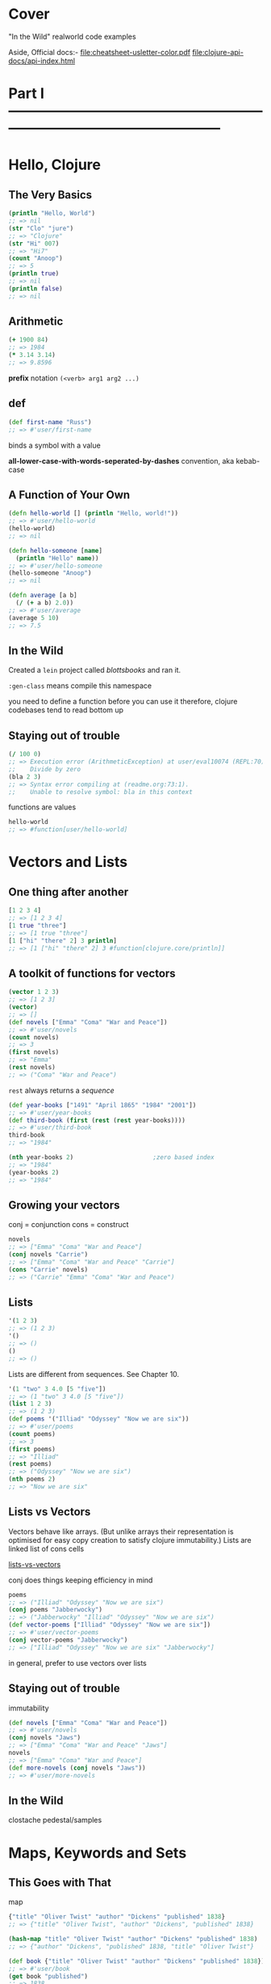 * Cover
:PROPERTIES:
:UNNUMBERED: t
:END:
"In the Wild" realworld code examples

Aside, Official docs:-
[[file:cheatsheet-usletter-color.pdf]]
[[file:clojure-api-docs/api-index.html]]
* Part I ---------------------------------------------------------------------------------------------------
:PROPERTIES:
:UNNUMBERED: t
:END:


* Hello, Clojure
** The Very Basics
#+begin_src clojure
(println "Hello, World")
;; => nil
(str "Clo" "jure")
;; => "Clojure"
(str "Hi" 007)
;; => "Hi7"
(count "Anoop")
;; => 5
(println true)
;; => nil
(println false)
;; => nil
#+end_src

** Arithmetic
#+begin_src clojure
(+ 1900 84)
;; => 1984
(* 3.14 3.14)
;; => 9.8596
#+end_src

*prefix* notation
~(<verb> arg1 arg2 ...)~
** def
#+begin_src clojure
(def first-name "Russ")
;; => #'user/first-name
#+end_src
binds a symbol with a value

*all-lower-case-with-words-seperated-by-dashes* convention, aka kebab-case
** A Function of Your Own
#+begin_src clojure
(defn hello-world [] (println "Hello, world!"))
;; => #'user/hello-world
(hello-world)
;; => nil
#+end_src

#+begin_src clojure
(defn hello-someone [name]
  (println "Hello" name))
;; => #'user/hello-someone
(hello-someone "Anoop")
;; => nil

(defn average [a b]
  (/ (+ a b) 2.0))
;; => #'user/average
(average 5 10)
;; => 7.5
#+end_src
** In the Wild
Created a ~lein~ project called /blottsbooks/ and ran it.

~:gen-class~ means compile this namespace

you need to define a function before you can use it
therefore, clojure codebases tend to read bottom up
** Staying out of trouble
#+begin_src clojure
(/ 100 0)
;; => Execution error (ArithmeticException) at user/eval10074 (REPL:70).
;;    Divide by zero
(bla 2 3)
;; => Syntax error compiling at (readme.org:73:1).
;;    Unable to resolve symbol: bla in this context
#+end_src

functions are values
#+begin_src clojure
hello-world
;; => #function[user/hello-world]
#+end_src
* Vectors and Lists
** One thing after another
#+begin_src clojure
[1 2 3 4]
;; => [1 2 3 4]
[1 true "three"]
;; => [1 true "three"]
[1 ["hi" "there" 2] 3 println]
;; => [1 ["hi" "there" 2] 3 #function[clojure.core/println]]
#+end_src
** A toolkit of functions for vectors
#+begin_src clojure
(vector 1 2 3)
;; => [1 2 3]
(vector)
;; => []
(def novels ["Emma" "Coma" "War and Peace"])
;; => #'user/novels
(count novels)
;; => 3
(first novels)
;; => "Emma"
(rest novels)
;; => ("Coma" "War and Peace")
#+end_src
~rest~ always returns a /sequence/

#+begin_src clojure
(def year-books ["1491" "April 1865" "1984" "2001"])
;; => #'user/year-books
(def third-book (first (rest (rest year-books))))
;; => #'user/third-book
third-book
;; => "1984"

(nth year-books 2)                      ;zero based index
;; => "1984"
(year-books 2)
;; => "1984"
#+end_src
** Growing your vectors
conj = conjunction
cons = construct
#+begin_src clojure
novels
;; => ["Emma" "Coma" "War and Peace"]
(conj novels "Carrie")
;; => ["Emma" "Coma" "War and Peace" "Carrie"]
(cons "Carrie" novels)
;; => ("Carrie" "Emma" "Coma" "War and Peace")
#+end_src
** Lists
#+begin_src clojure
'(1 2 3)
;; => (1 2 3)
'()
;; => ()
()
;; => ()
#+end_src
Lists are different from sequences. See Chapter 10.

#+begin_src clojure
'(1 "two" 3 4.0 [5 "five"])
;; => (1 "two" 3 4.0 [5 "five"])
(list 1 2 3)
;; => (1 2 3)
(def poems '("Illiad" "Odyssey" "Now we are six"))
;; => #'user/poems
(count poems)
;; => 3
(first poems)
;; => "Illiad"
(rest poems)
;; => ("Odyssey" "Now we are six")
(nth poems 2)
;; => "Now we are six"
#+end_src
** Lists vs Vectors
Vectors behave like arrays.   (But unlike arrays their representation is optimised for easy copy creation to satisfy clojure immutability.)
Lists are linked list of cons cells

[[xournalpp:lists-vs-vectors.xopp][lists-vs-vectors]]

conj does things keeping efficiency in mind
#+begin_src clojure
poems
;; => ("Illiad" "Odyssey" "Now we are six")
(conj poems "Jabberwocky")
;; => ("Jabberwocky" "Illiad" "Odyssey" "Now we are six")
(def vector-poems ["Illiad" "Odyssey" "Now we are six"])
;; => #'user/vector-poems
(conj vector-poems "Jabberwocky")
;; => ["Illiad" "Odyssey" "Now we are six" "Jabberwocky"]
#+end_src
in general, prefer to use vectors over lists
** Staying out of trouble
immutability
#+begin_src clojure
(def novels ["Emma" "Coma" "War and Peace"])
;; => #'user/novels
(conj novels "Jaws")
;; => ["Emma" "Coma" "War and Peace" "Jaws"]
novels
;; => ["Emma" "Coma" "War and Peace"]
(def more-novels (conj novels "Jaws"))
;; => #'user/more-novels
#+end_src
** In the Wild
clostache
pedestal/samples
* Maps, Keywords and Sets
** This Goes with That
map
#+begin_src clojure
{"title" "Oliver Twist" "author" "Dickens" "published" 1838}
;; => {"title" "Oliver Twist", "author" "Dickens", "published" 1838}

(hash-map "title" "Oliver Twist" "author" "Dickens" "published" 1838)
;; => {"author" "Dickens", "published" 1838, "title" "Oliver Twist"}

(def book {"title" "Oliver Twist" "author" "Dickens" "published" 1838})
;; => #'user/book
(get book "published")
;; => 1838
(book "published")
;; => 1838
#+end_src
** Keywords
#+begin_src clojure
(def book
  {:title "Oliver Twist" :author "Dickens" :published 1838})
;; => #'user/book
(:title book)
;; => "Oliver Twist"
#+end_src
** Changing your Map without changing it
#+begin_src clojure
book
;; => {:title "Oliver Twist", :author "Dickens", :published 1838}
(assoc book :page-count 362)
;; => {:title "Oliver Twist",
;;     :author "Dickens",
;;     :published 1838,
;;     :page-count 362}
book
;; => {:title "Oliver Twist", :author "Dickens", :published 1838}
(assoc book :page-count 362 :language "English")
;; => {:title "Oliver Twist",
;;     :author "Dickens",
;;     :published 1838,
;;     :page-count 362,
;;     :language "English"}
(dissoc book :page-count)
;; => {:title "Oliver Twist", :author "Dickens", :published 1838}
#+end_src

Vectors can be looked at as maps of keys as 0, 1, 2 ... to respective indexed items of that vector.
Therefore, assoc and dissoc also work on vectors
#+begin_src clojure
(def num0 ["zero" "one" "two" "three"])
;; => #'user/num0
(assoc num0 4 "four")
;; => ["zero" "one" "two" "three" "four"]
(dissoc num0 0)
;; => Execution error (ClassCastException) at user/eval10398 (REPL:54).
;;    class clojure.lang.PersistentVector cannot be cast to class clojure.lang.IPersistentMap (clojure.lang.PersistentVector and clojure.lang.IPersistentMap are in unnamed module of loader 'app')
#+end_src
^Doubt: Why isnt ~dissoc~ working on vectors?

#+begin_src clojure
book
;; => {:title "Oliver Twist", :author "Dickens", :published 1838}
(keys book)
;; => (:title :author :published)
(vals book)
;; => ("Oliver Twist" "Dickens" 1838)
#+end_src
** Sets
#+begin_src clojure
(def genres #{:sci-fi :romance :mystery})
;; => #'user/genres
(def authors #{"Dickens" "Austen" "King"})
;; => #'user/authors
(def repeats-not-allowed #{"Dickens" "King" "Dickens"})
;; => Syntax error reading source at (REPL:74:55).
;;    Duplicate key: Dickens
#+end_src

Membership
#+begin_src clojure
(contains? authors "Austen")
;; => true
(contains? genres :bla)
;; => false

(authors "Austen")
;; => "Austen"
(genres :animated)
;; => nil

(:sci-fi genres)
;; => :sci-fi
(:animated genres)
;; => nil

(def more-authors (conj authors "Clarke"))
;; => #'user/more-authors
more-authors
;; => #{"King" "Dickens" "Clarke" "Austen"}
(conj more-authors "Clarke")
;; => #{"King" "Dickens" "Clarke" "Austen"}
(disj more-authors "King")
;; => #{"Dickens" "Clarke" "Austen"}
#+end_src
** In the wild
The configuration accepted by clojure.java.jdbc is a map
The results of db queries are maps

In general, clojure softwares are typically:- maps go in -> maps come out

#+begin_src clojure
(require 'clojure.java.jdbc)
;; => Execution error (FileNotFoundException) at user/eval10431 (REPL:112).
;;    Could not locate clojure/java/jdbc__init.class, clojure/java/jdbc.clj or clojure/java/jdbc.cljc on classpath.
#+end_src

Membership test using literal set
#+begin_src clojure
(def city "Bombay")
;; => #'user/city
(#{"Bombay" "Kharagpur" "Madras" "Delhi" "Roorkie" "Guwahati"} city)
;; => "Bombay"

(def subprotocol "sqlite")
;; => #'user/subprotocol
(#{"derby" "h2" "hsqldb" "sqlite"} subprotocol)
;; => "sqlite"
#+end_src

boot-clj/boot
** Staying out of trouble
tldr: be careful when a map element's value can be ~nil~. Also, when some set element can be ~nil~

#+begin_src clojure
(def anonymous-book {:title "The Arabian Nights" :author nil})
;; => #'user/anonymous-book
(:author anonymous-book)                
;; => nil
;;although above returns nil, it doesnt imply that :author key is absent
(contains? anonymous-book :author)
;; => true
#+end_src
similar pitfall for sets. Be cautious when the set might contain ~nil~
#+begin_src clojure
(def possible-authors #{"Austen" "Dickens" nil})
;; => #'user/possible-authors
(possible-authors nil)
;; => nil
;;although above returns nil, it doesnt mean that my set doesnt contain nil
(contains? possible-authors nil)
;; => true
#+end_src

maps viewed as collection of two element vectors
#+begin_src clojure
book
;; => {:title "Oliver Twist", :author "Dickens", :published 1838}
(first book)
;; => [:title "Oliver Twist"]
(rest book)
;; => ([:author "Dickens"] [:published 1838])
(count book)
;; => 3
#+end_src
* Logic
** The Fundamental if
#+begin_src clojure
(defn print-greeting [preferred-customer]
  (if preferred-customer
    (println "Welcome back to Blotts Books!")))
;; => #'user/print-greeting
(print-greeting true)
;; => nil
#+end_src

else
#+begin_src clojure
(defn print-greeting [preferred-customer]
  (if preferred-customer
    (println "Welcome back to Blotts Books!")
    (println "Welcome to Blotts Books")))
;; => #'user/print-greeting
(defn shipping-charge [preferred-customer order-amount]
  (if preferred-customer
    0
    (* order-amount 0.10)))
;; => #'user/shipping-charge

#+end_src
** Asking Questions
#+begin_src clojure
(= 1 1)
;; => true
(= 2 (+ 1 1))
;; => true
(= "Anna Karenina" "Jane Eyre")
;; => false
(= "Emma" "Emma")
;; => true
(= (+ 2 2) 4 (/ 40 10) (* 2 2) (- 5 1))
;; => true
(= 2 3 2)
;; => false
#+end_src

#+begin_src clojure
(not= "Anna Karenina" "Jane Eyre")
;; => true
(not= "Anna Karenina" "Anna Karenina")
;; => false
#+end_src
lly ~<~ , ~>~, ~<=~, ~>=~

builtin type predicates
#+begin_src clojure
(number? 1984)
;; => true
(number? "Anna Karenina")
;; => false
(string? "Anna Karenina")
;; => true
(keyword? "Anna Karenina")
;; => false
(keyword? :anna-karenina)
;; => true
(map? :anna-karenina)
;; => false
(map? {:title 1984})
;; => true
(vector? 1984)
;; => false
(vector? [1984])
;; => true
#+end_src

~not~, ~or~, ~and~
#+begin_src clojure
(defn shipping-surcharge? [preferred-customer express oversized]
  (and (not preferred-customer) (or express oversized)))
;; => #'user/shipping-surcharge?
#+end_src
** Truthy and Falsy
Only =false= and =nil= are falsy
everything else is truthy
** Do and When
~do~ is clojure's version of ~progn~ from elisp
~when~ =  ~if~ + ~do~
** Dealing with Multiple Conditions
~cond~
The bracketing is reduced in comparision with elisp
#+begin_src clojure
(defn shipping-charge [preferred-customer order-amount]
  (cond preferred-customer 0.0
        (< order-amount 50) 5.0
        (< order-amount 100) 10
        (>= order-amount 100) (* order-amount 0.10)))
;; => #'user/shipping-charge
#+end_src

~:else~
#+begin_src clojure
(defn shipping-charge [preferred-customer order-amount]
  (cond preferred-customer 0.0
        (< order-amount 50) 5.0
        (< order-amount 100) 10
        :else (* order-amount 0.10)))
;; => #'user/shipping-charge
#+end_src

~case~
#+begin_src clojure
(defn customer-greeting [status]
  (case status
    :gold "Welcome, golden member!!!"
    :preferred "Welcome back!"
    "Welcome to Blotts Books"))
;; => #'user/customer-greeting
#+end_src
** Throwing and Catching
throw, ex-info
#+begin_src clojure
(defn publish-book [book]
  (when (not (:title book))
    (throw (ex-info "A book needs a title!" {:book book})))
  ;;...
  )
;; => #'user/publish-book
#+end_src
^ex-info throws an exception of type clojure.lang.ExceptionInfo

try, catch
#+begin_src clojure
(try
  (publish-book book)
  (catch ArithmeticException e (println "Math problem."))
  (catch StackOverflowError e (println "Unable to publish..")))
;; => nil
(try
  (publish-book {:author "Dickens"})
  (catch ArithmeticException e (println "Math problem."))
  (catch StackOverflowError e (println "Unable to publish.."))
  (catch clojure.lang.ExceptionInfo e (println e)))
;; => nil
#+end_src
** In the  wild
Leiningen
Korma
** Staying Out of trouble
Avoid testing for ~true~ explicitly using ~=~
Prefer truthy and falsy
* More capable Functions
** One Function, different parameters
Either one or two arguments
#+begin_src clojure
(defn greet
  ([to-whom] (println "Welcome to Blotts Books" to-whom))
  ([message to-whom] (println message to-whom)))
;; => #'user/greet
#+end_src

#+begin_src clojure :results output
(greet "Dolly")
(greet "Howdy" "Stranger")
#+end_src

#+RESULTS:
| Welcome to Blotts Books Dolly |
| Howdy Stranger                |

This is called as multi-arity function

How to avoid duplication
#+begin_src clojure
(defn greet
  ([to-whom] (greet "Welcome to Blotts Books" to-whom))
  ([message to-whom] (println message to-whom)))
;; => #'user/greet
#+end_src

#+begin_src clojure :results output
(greet "Dolly")
(greet "Howdy" "Stranger")
#+end_src

#+RESULTS:
| Welcome to Blotts Books Dolly |
| Howdy Stranger                |
** Arguments with Wild Abandon
arbitrary number of arguments
#+begin_src clojure
(defn print-any-args [& args]
  (println "My arguments are:" args))
;; => #'user/print-any-args

(defn first-argument [& args]
  (first args))
(defn first-argument2 [x & args]
  x)
#+end_src
These are called as var-arg or variadic functions
** Multimethods
Vary the method call based on some property of data

Books of various formats
#+begin_src clojure
(def book1 {:title "War and Peace" :author "Tolstoy"})
;; => #'user/book1
(def book2 {:book "Emma" :by "Austen"})
;; => #'user/book2
(def book3 ["1984" "Orwell"])
;; => #'user/book3

;;normalize book to format {:title ? :author ?}
(defn normalize-book [book]
  (if (vector? book)
    {:title (first book) :author (second book)}
    (if (contains? book :title)
      book
      {:title (:book book) :author (:by book)})))
;; => #'user/normalize-book
(normalize-book book1)
;; => {:title "War and Peace", :author "Tolstoy"}
(normalize-book book2)
;; => {:title "Emma", :author "Austen"}
(normalize-book book3)
;; => {:title "1984", :author "Orwell"}
#+end_src
^above becomes a little messy as we keep adding more book formats

If we had to add a new type of book format, having multimethods will ?enable us to make minimal changes.
Look into SICP/data-directed programming as to why this is in detail.

dispatch aka type finder function
#+begin_src clojure
(defn dispatch-book-format [book]
  (cond (vector? book) :vector-book
        (contains? book :title) :standard-map
        (contains? book :book) :alternative-map))
;; => #'user/dispatch-book-format
#+end_src

Now we declare a multi method that uses the above dispatch function
#+begin_src clojure
(defmulti normalize-book dispatch-book-format)
;; => #'user/normalize-book
#+end_src

implementation of multimethod
#+begin_src clojure
(defmethod normalize-book :vector-book [book]
  {:title (first book) :author (second book)})
;; => #multifn[normalize-book 0x6aa71187]
(defmethod normalize-book :standard-map [book]
  book)
;; => #multifn[normalize-book 0x6aa71187]
(defmethod normalize-book :alternative-map [book]
  {:title (:book book) :author (:by book)})
;; => #multifn[normalize-book 0x6aa71187]
#+end_src

#+begin_src clojure
(normalize-book book1)
;; => {:title "War and Peace", :author "Tolstoy"}
(normalize-book book2)
;; => {:title "Emma", :author "Austen"}
(normalize-book book3)
;; => {:title "1984", :author "Orwell"}
#+end_src

You can supply a method for =:default= that will be called if none of the argument's type matches none of the above.

This is clojure's way of doing Type-based polymorphism found in OOP languages
** Deeply Recursive
#+begin_src clojure
(def books [{:title "Jaws" :copies-sold 2000000}
            {:title "Emma" :copies-sold 3000000}
            {:title "2001" :copies-sold 4000000}])
;; => #'user/books
(defn sum-copies
  ([books] (sum-copies books 0))
  ([books total] (if (empty? books)
                   total
                   (sum-copies (rest books) (+ total (:copies-sold (first books)))))))
;; => #'user/sum-copies
(sum-copies books)
;; => 9000000
#+end_src
But this can cause stackoverflow, with as little as 4000 books.

Tail call optimization using ~recur~:-
#+begin_src clojure
(defn sum-copies
  ([books] (sum-copies books 0))
  ([books total]
   (if (empty? books)
     total
     (recur (rest books) (+ total (:copies-sold (first books)))))))
#+end_src
All we did is replace the /recursive/ call to ~sum-copies~ with ~recur~

To get rid of needing a new arity just for recursive call, we make use of ~loop~
#+begin_src clojure
(defn sum-copies [books]
  (loop [books books total 0]
    (if (empty? books)
      total
      (recur (rest books) (+ total (:copies-sold (first books)))))))
#+end_src
Kinda looks like ~let~ expression

~loop~ works with ~recur~
Whenever a ~recur~ is hit, the values passed into ~recur~ will be bound to the symbols of the ~loop~, and the ~loop~ expression is evaluated again.

~recur~ with or without loop, is the tool that enables us to re-evaluate some block again and again.
** Docstrings
Note that *the arguments list is written after the docstring*
#+begin_src clojure
(defn average
  "Return the average of a and b"
  [a b]
  (/ (+ a b) 2.0))
;; => #'user/average
#+end_src
This ordering makes sense:-
After all, if the docstring were written after the arguments list, it would be treated as an expression inside the function body.

#+begin_src clojure :results output
(doc average)
#+end_src

#+RESULTS:
: -------------------------
: user/average
: ([a b])
:   Return the average of a and b

#+begin_src clojure
(def pi "The math constant Pi" 3.14)
;; => #'user/pi
#+end_src

#+begin_src clojure :results output
(doc pi)
#+end_src

#+RESULTS:
: -------------------------
: user/pi
:   The math constant Pi
** Pre and Post Conditions
Lets say we want to always ensure a book has a title before publishing
#+begin_src clojure
(defn publish-book [book]
  (when-not (contains? book :title)
    (throw (ex-info "Books must contain :title" {:book book})))
  (print-book book)
  (ship-book book))
#+end_src

Clojure provides a way to do the above neatly.
#+begin_src clojure
(defn publish-book [book]
  {:pre [(:title book)]}
  (print-book book)
  (ship-book book))
#+end_src

There can be multiple pre conditions
#+begin_src clojure
(defn publish-book [book]
  {:pre [(:title book) (:author book)]}
  (print-book book)
  (ship-book book))
#+end_src

There can be post conditions. The =%= represents /ret/ from the function
#+begin_src clojure
(defn publish-book [book]
  {:pre [(:title book) (:author book)]
   :post [(boolean? %)]}
  (print-book book)
  (ship-book book))
#+end_src

If any of the conditions are not met, a runtime exception is thrown.
** Staying out of trouble
Always leave a space between =&= and =args= when defining variadic functions
** In the wild
Implementation of *=*
Use cider repl and =M-.= to get to this definition.
[[file:~/.m2/repository/org/clojure/clojure/1.11.3/clojure-1.11.3.jar:clojure/core.clj::(defn =]]
The =m2= folder is where leiningen stores all project dependencies.

Implementation of the builtin ~to-url~ in clojurescript
[[file:clojurescript/src/main/clojure/cljs/js_deps.cljc::defmulti to-url class]]
* Functional Things
Functions are first class values in clojure
Clojurists regularly write functions that write other functions.
** Functions are values
#+begin_src clojure
(def dracula {:title "Dracula" :author "Stoker" :price 1.99 :genre :horror})
;; => #'user/dracula
#+end_src

#+begin_src clojure
(defn cheap? [book]
  (when (<= (:price book) 9.99)
    book))
;; => #'user/cheap?
(defn pricey? [book]
  (when (> (:price book) 9.99)
    book))
;; => #'user/pricey?
(cheap? dracula)
;; => {:title "Dracula", :author "Stoker", :price 1.99, :genre :horror}
(pricey? dracula)
;; => nil
#+end_src

#+begin_src clojure
(defn horror? [book]
  (when (= (:genre book) :horror)
    book))
;; => #'user/horror?
(defn adventure? [book]
  (when (= (:genre book) :adventure)))
;; => #'user/adventure?
(horror? dracula)
;; => {:title "Dracula", :author "Stoker", :price 1.99, :genre :horror}
(adventure? dracula)
;; => nil
#+end_src

#+begin_src clojure
(defn cheap-horror? [book]
  (when (and (cheap? book) (horror? book))
    book))
;; => #'user/cheap-horror?
(defn pricy-adventure? [book]
  (when (and (pricey? book) (adventure? book))
    book))
;; => #'user/pricy-adventure?
#+end_src

How can we create such combinations dynamically as need arises:-
#+begin_src clojure
(defn both? [first-predicate-f second-predicate-f book]
  (when (and (first-predicate-f book) (second-predicate-f book))
    book))
;; => #'user/both?
(both? cheap? horror? dracula)
;; => {:title "Dracula", :author "Stoker", :price 1.99, :genre :horror}
(both? pricey? adventure? dracula)
;; => nil
#+end_src
** Functions on the fly
+aka lambda functions+
#+begin_src clojure
(fn [n] (* 2 n))
;; => #function[user/eval8013/fn--8014]
((fn [n] (* 2 n)) 10)
;; => 20

(defn cheaper-f [max-price]
  (fn [book]
    (when (<= (:price book) max-price)
      book)))
;; => #'user/cheaper-f
#+end_src
cheaper-f is a function that returns another function
The returned function remembers the specific max-price that was passed during its creation. Also known as /closure/.

#+begin_src clojure
(def real-cheap? (cheaper-f 1.00))
;; => #'user/real-cheap?
(def kind-of-cheap? (cheaper-f 1.99))
;; => #'user/kind-of-cheap?
(def marginally-cheap? (cheaper-f 5.99))
;; => #'user/marginally-cheap?

(real-cheap? dracula)
;; => nil
(kind-of-cheap? dracula)
;; => {:title "Dracula", :author "Stoker", :price 1.99, :genre :horror}
(marginally-cheap? dracula)
;; => {:title "Dracula", :author "Stoker", :price 1.99, :genre :horror}
#+end_src

A function that +manufactures functions such as+ is sister to ~both?~
#+begin_src clojure
(defn both-f [predicate-f-1 predicate-f-2]
  (fn [book]
    (when (and (predicate-f-1 book) (predicate-f-2 book))
      book)))
;; => #'user/both-f
(def cheap-horror? (both-f cheap? horror?))
;; => #'user/cheap-horror?
(cheap-horror? dracula)
;; => {:title "Dracula", :author "Stoker", :price 1.99, :genre :horror}

(def real-cheap-adventure? (both-f real-cheap? adventure?))
;; => #'user/real-cheap-adventure?
(real-cheap-adventure? dracula)
;; => nil

(def real-cheap-horror? (both-f real-cheap? horror?))
;; => #'user/real-cheap-horror?
#+end_src

#+begin_src clojure
(def cheap-horror-possession? (both-f cheap-horror?
                                (fn [book] (when (= (:genre book) :possession))
                                  book)))
;; => #'user/cheap-horror-possession?
#+end_src
** A functional toolkit
apply
#+begin_src clojure
(+ 1 2 3 4)
;; => 10
(apply + [1 2 3 4])
;; => 10
#+end_src

using ~apply~ to convert from one type to another
#+begin_src clojure
(apply str ["One" 2 3 "Four"])
;; => "One23Four"
(apply list ["One" 2 3 "Four"])
;; => ("One" 2 3 "Four")
(apply vector '("One" 2 3 "Four"))
;; => ["One" 2 3 "Four"]
#+end_src

partial
#+begin_src clojure
(inc 42)
;; => 43

(defn my-inc [n] (+ n 1))
;; => #'user/my-inc
(my-inc 42)
;; => 43

(def my-inc2 (partial + 1))
;; => #'user/my-inc2
(my-inc2 42)
;; => 43
#+end_src
notice that partial will bind the *first* argument of ~+~ to ~1~

Using ~partial~ to redefine our cheapness predicates
~partial~ eliminates the need for closure creating functions such as =cheaper-f=
But it requires a =cheaper-than= helper
#+begin_src clojure
(defn cheaper-than [max-price book]
  (when (<= (:price book) max-price)
    book))
;;^notice that we want to keep /max-price/ as the first argument, so that partial can handle it

;; => #'user/cheaper-than
(def real-cheap? (partial cheaper-than 1.00))
;; => #'user/real-cheap?
(def kind-of-cheap? (partial cheaper-than 1.99))
;; => #'user/kind-of-cheap?
(def marginally-cheap? (partial cheaper-than 5.99))
;; => #'user/marginally-cheap?
#+end_src

~complement~
#+begin_src clojure
(defn not-adventure? [book]
  (when (not (adventure? book))
    book))
;; => #'user/not-adventure?
(not-adventure? dracula)
;; => {:title "Dracula", :author "Stoker", :price 1.99, :genre :horror}

(defn not-adventure? [book] (not (adventure? book)))
;; => #'user/not-adventure?
(not-adventure? dracula)
;; => {:title "Dracula", :author "Stoker", :price 1.99, :genre :horror}

(def not-adventure? (complement adventure?))
;; => #'user/not-adventure?
(not-adventure? dracula)
;; => true
#+end_src

~every-pred~ is a builtin variadic version of ~both?~
#+begin_src clojure
(def cheap-horror? (every-pred cheap? horror?))
;; => #'user/cheap-horror?

(def cheap-horror-possession? (every-pred cheap? horror? (fn [book]
                                                           (when (= (:genre book) :possession)
                                                             book))))
;; => #'user/cheap-horror-possession?
#+end_src
** Function literals, also called lambdas
these are even more minimal way of defining functions than ~fn~
Its format is just =#= followed by the function body wrapped in parenthesis

~adventure?~ using function literal
#+begin_src clojure
#(when (= (:genre %1) :adventure) %1)

(#(when (= (:genre %1) :adventure) %1) dracula)
;; => nil
#+end_src

double as a function literal
#+begin_src clojure
(#(* %1 2) 10)
;; => 20
#+end_src

for only one argument, even more minimal syntax is:
#+begin_src clojure
(#(* % 2) 10)
;; => 20
#+end_src
** In the wild
Implementation of ~defn~ using ~def~ and ~fn~
[[file:~/.m2/repository/org/clojure/clojure/1.11.3/clojure-1.11.3.jar:clojure/core.clj::(def]]

~update~ accepts parameters that are functions
~update-in~ too

When using Ring, functions as values are extensively used while defining middlewares.
Two nice example middlewares are given in the textbook

A web application is not something magical. It is just a function.
*Traditionally, Ring applications call the final, fully middleware wrapped handler function as the app*
** Staying out of trouble
Always strive to write pure functions
* Let
** A local temporary place for your stuff
Book store, say, discounts if final bill is more than a set minimum. If not, bill the minimum amount.
#+begin_src clojure
(defn compute-discount-amount [amount discount-percent min-charge]
  (if (> (* amount (- 1.0 discount-percent)) min-charge)
    (* amount (- 1.0 discount-percent))
    min-charge))
#+end_src

Intention revealing naming
If we used /def/, such a binding would be visible even outside the function
Because, a /def/ always has global visibility

Also, philosophically, in Clojure, a /def/ is used for binding a global immutable value.
Think of it as equivalent to /const/ binding in C++

#+begin_src clojure
(defn compute-discount-amount [amount discount-percent min-charge]
  (let [discounted-amount (* amount (- 1.0 discount-percent))]
    (if (> discounted-amount min-charge)
      discounted-amount
      min-charge)))
;; => #'user/compute-discount-amount
#+end_src

In cloujure, let behaves similar to elisp's let*
ie bound values are immediately available
#+begin_src clojure
(defn compute-discount-amount [amount discount-percent min-charge]
  (let [discount (* amount discount-percent)
        discounted-amount (* amount discount)]
    (if (> discounted-amount min-charge)
      discounted-amount
      min-charge)))
;; => #'user/compute-discount-amount
#+end_src


** Let over Fn
Say, discount is different for each customer
#+begin_src clojure
(def user-discounts {"Nicholas" 0.10 "Jonathan" 0.07 "Felicia" 0.05})
;; => #'user/user-discounts
#+end_src

Dumb implementation
#+begin_src clojure
(defn compute-discount-amount [amount user-name user-discounts min-charge]
  (let [discount-percent (user-discounts user-name)
        discount (* amount discount-percent)
        discounted-amount (- amount discount)]
    (if (> discounted-amount min-charge)
      discounted-amount
      min-charge)))
#+end_src
^The problem with this approach is that:-
compute-discount-amount is not a pure function
It is kinda implicit that ~compute-discount-amount~ must be evaluated in an environment where ~user-discounts~ is properly bound.

It might be better to make use of a closure to make sure that above implicitness is gotten rid of.
ie, it ensures the above environment condition
#+begin_src clojure
(defn mk-discount-price-f [user-name user-discounts min-charge]
  (let [discount-percent (user-discounts user-name)] ;capture this value as a closure for consumption by the ret function
    (fn [amount]
      (let [discount (* amount discount-percent)
            discounted-amount (- amount discount)]
        (if (> discounted-amount min-charge)
          discounted-amount
          min-charge)))))
;; => #'user/mk-discount-price-f
#+end_src
^This is an example of  an Higher-level function (function returning another function) and
the outer ~let~ and ~fn~ together form a closure

Usage
#+begin_src clojure
;; Get a price function for Felicia
(def compute-felicia-price (mk-discount-price-f "Felicia" user-discounts 10.0))
;; => #'user/compute-felicia-price

;;...sometime later compute a price when she comes to the store
(compute-felicia-price 20.0)
;; => 19.0
#+end_src

** +Variations on above theme+ ~if-let~
~if-let~
#+begin_src clojure
(def anonymous-book {:title "Sir Gawain and the Green Knight"})
;; => #'user/anonymous-book
(def with-author {:title "Once and Future King" :author "White"})
;; => #'user/with-author

(defn uppercase-author [book]
  (let [author (:author book)]
    (if author
      (.toUpperCase author))))
;; => #'user/uppercase-author
(uppercase-author with-author)
;; => "WHITE"
(uppercase-author anonymous-book)
;; => nil

(defn uppercase-author [book]
  (if-let [author (:author book)]
    (.toUpperCase author)
    "ANONYMOUS"))
;; => #'user/uppercase-author
(uppercase-author with-author)
;; => "WHITE"
(uppercase-author anonymous-book)
;; => "ANONYMOUS"
#+end_src
~if-let~ is a misnomer, it should have been called ~let-if~

There is a ~when-let~ builtin as well

** In the wild
In Ring:-
~(defn parse-params~
~(defn assoc-query-params~

Incanter

** Staying out of trouble
~let~  follows lexical scope.  Lexical scope means that bindings created by let have a scope limited by the body of the let expression.
Unlike elisp.
* Def, Symbols, and Vars
** A Global, Stable place for your stuff
def can be used to define global constants
Global constants are capitalized by convention
** Symbols are Things
~def~ binds a symbol to a value
#+begin_src clojure
(def author "Austen")
#+end_src
The above involes one symbol and one value
Both of them are first-class and take up bytes in memory

The symbol is ~'author~
The value is ~"Austen"~

Symbols have a lot in common with keywords.
** Bindings are Things too
When you evaluate a def or defn, aka create a binding, Clojure creates a =var=
#+begin_src clojure
(def author "Austen")
;; => #'user/author
(def title "Emma")
;; => #'user/title
(def PI 3.14)
;; => #'user/PI
(def book1 {:title title :author author})
;; => #'user/book1
(defn book-description [book] (str (:title book) " written by " (:author book)))
;; => #'user/book-description
#+end_src

What these^ =var= looks like:-
[[xournalpp:two-slotted-var.xopp][var has two slots]]

*Sharp-quote* can be used to get a var that created some symbol
#+begin_src clojure
;;makes a var:-
(def author "Austen")
;; => #'user/author

;;Get above created var:-
#'author
;; => #'user/author

(def the-var #'author)
;; => #'user/the-var

(.get the-var)
;; => "Austen"
(.-sym the-var)
;; => author
#+end_src
** Varying Your Vars
Vars are mutable in Clojure. This is helpful during development.
But, in production, respect the convention of not changing a var once its defined.
Aka, never change a once defined ~def~ and  ~defn~

dynamic-var
#+begin_src clojure
;;Make a dynmic-var
(def ^:dynamic *debug-enabled* false)

(defn debug [msg]
  (if *debug-enabled*
    (println msg)))

(binding [*debug-enabled* true]
  (debug "Calling that bug prone function:-")
  (some-troublesome-function-that-needs-logging) ;;for this call and all call stacks below it, the dynamic var setting remains ~true~
  (debug "Back from that bug prone function."))
#+end_src

~binding~ :- Helps you change a symbol without resorting to the BAD anti-pattern of using ~def~ inside a ~defn~
+symbols+ vars intended to be used in ~binding~ are called dynamic vars

By convention, they are sorrounded by =*=
They are called as sorrounded by earmuffs
** Staying out of trouble
Note:-
~let~ does not create var
#+begin_src clojure
(let [let-bound-symbol 42]
  #'let-bound-symbol)
;; => Syntax error compiling var at (readme.org::Def, Symbols, and Vars:67:1).
;;    Unable to resolve var: let-bound-symbol in this context
#+end_src
SICP taught me that ~let~ is just syntactic sugar for a lambda definition and that lambda being called
** In the wild
clojure/core.clj file
clojure/core_print.clj file

~set!~ changes the value of a dynamic-var 'from inside the binding'

=*1=, =*2= and =*3= are dynamic vars with a single earmuff
They represent the last ret, last to last ret and the third last ret respectively

=*e= represents the last exception

** Wrapping up
*def creates a var(a Clojure value) which is an association between another Clojure value (a symbol) and a third value*

Dynamic vars are vars that let you swap in a new value while you evaluate an expressin or six
* Namespaces
Namespace is the mechanism that Clojure uses to organize vars into related buckets.
** A place for your vars
vars live in namespaces

Conceptually, a namespace is just a big lookup table of vars, indexed by their symbols
*You can visualise a namespace as follows:-*
[[xournalpp:namespace visualisation.xopp]]

Auto created default namespace is named as 'user'
However, if =lein repl= is run inside a project, the default namespace is named as '<project_name>.core'

Create a new namespace
#+begin_src clojure
(ns pricing)
;; => nil
#+end_src
Notice no quotation of necessary for argument

Above creates and activates that namespace
#+begin_src clojure
(def discount-rate 0.15)
;; => #'pricing/discount-rate
(defn discount-price [book]
  (* (- 1.0 discount-rate) (:price book)))
;; => #'pricing/discount-price
#+end_src

Switch back to an existing namespace is also done using ~ns~
#+begin_src clojure
(ns user)
;; => nil
discount-rate
;; => Syntax error compiling at (Getting_Clojure.org::Namespaces:0:0).
;;    Unable to resolve symbol: discount-rate in this context
(ns pricing)
;; => nil
discount-rate
;; => 0.15
#+end_src

Fully qualified symbol = <ns>/<symbol name>
Such long name makes a symbol defined in one namespace available in another
#+begin_src clojure
(ns user)
;; => nil
(pricing/discount-price {:title "Emma" :price 9.99})
;; => 8.4915
#+end_src
** Loading Namespaces using ~require~
You need to make sure the namespace you want to use is loaded before you try to use it.
~(require <quoted name>)~
or
~(require '[<name> :as blabla])~

(Aside: We will learn another way to loading namespaces later in this chapter using ~(ns <bla> (:require <unquoted>))~)

Eg: =clojure.data= is a builtin namespace. (The dot is part of the name of this namespace)
Say, I need to use ~diff~ which is defined in that namespace.
#+begin_src clojure
(def literature ["Emma" "Oliver Twist" "Possession"])
;; => #'user/literature
(def horror ["It" "Carry" "Possession"])
;; => #'user/horror

(clojure.data/diff literature horror)
;; => Execution error (ClassNotFoundException) at java.net.URLClassLoader/findClass (URLClassLoader.java:445).
;;    clojure.data
#+end_src
^Because, namespace not yet loaded

Tell Clojure to read and compile the code behind some namespace:-
#+begin_src clojure
(require 'clojure.data)
;; => nil
(clojure.data/diff literature horror)
;; => [["Emma" "Oliver Twist"] ["It" "Carry"] [nil nil "Possession"]]
#+end_src
** A namespace of your own
(From here till 'In the wild' of this chapter, its more convenient to work inside a ~lein repl~)

blottsbooks

Create a file src/blottsbooks/pricing.clj
This corresponds to the namespace:-
~(ns blottsbooks.pricing)~

** (~:require~ + As) and Refer
#+begin_src clojure
(ns blottsbooks.core
  (:require [blottsbooks.pricing :as pricing])
  (:gen-class))
#+end_src

#+begin_quote repl output
[anup@imac0 blottsbooks]$ lein repl

blottsbooks.core=> pricing/discount-rate
0.15
blottsbooks.core=> pricing/discount-price 
#object[blottsbooks.pricing$discount_price 0x6d7c552 "blottsbooks.pricing$discount_price@6d7c552"]
#+end_quote

*^Visualise as:-*
[[xournalpp:require-visualised.xopp]]

Avoid using ~:refer~ and mostly prefer to using ~:as~

** Namespaces, Symbols and Keywords
Q: Are namespaces first class citizens in Clojure? Yes!
Namespaces are just ordinary Clojure values
Eg:-
The current namespace is bound to the symbol ~*ns*~  (Recall that earmuffs represent dynamic vars)
#+begin_src clojure :results output
(println "Current ns:" *ns*)
#+end_src

#+RESULTS:
: Current ns: #namespace[user]

Look up a namespace. Useful to check the existence of some namespace.
#+begin_src clojure
(find-ns 'user)
;; => #namespace[user]
(find-ns 'doesnt-exist)
;; => nil
#+end_src

Map  the things defined in some namespace
#+begin_src clojure
(ns-map 'user)
;; => {primitives-classnames #'clojure.core/primitives-classnames,
;;     +' #'clojure.core/+',
;;     Enum java.lang.Enum,
;;     decimal? #'clojure.core/decimal?,
;;     restart-agent #'clojure.core/restart-agent,
;;     sort-by #'clojure.core/sort-by,
;;     ...,
;;     refer-clojure #'clojure.core/refer-clojure}

(ns-map 'doesnt-exist)
;; => Execution error at user/eval10058 (REPL:118).
;;    No namespace: doesnt-exist found

(namespace 'some-namespace/some-symbol)
;; => "some-namespace"
#+end_src
^(cant be used to check the existence of some namespace without writing code to catch exceptions etc... so prefer ~find-ns~ for such check)

Keywords can be namespaced too, but are seldom done.

** In the wild
clojure.core :- ~(require '[clojure.core :refer :all])~
---------------------------------------------------------------------------------------------------

*How to include a dependency into your project:-*
Eg:
Say you want to include the KormaSQL library

Go to that library's homepage or github and figure out the latest version
Github readme says ~[korma "0.4.3"]~

Include this array into ~projects.clj~ file created by leiningen
Next time you run ~lein repl~, that dependency gets downloaded and included

Now, how to figure out what argument to pass to ~'require~
Looking at the example from the readme, I see that the first line is ~(use 'korma.db)~
From this, I get my argument ~korma.db~
aka
~[korma.db :as db]~

#+begin_quote bash output
[anup@imac0 blottsbooks]$ lein repl
Retrieving korma/korma/0.4.3/korma-0.4.3.pom from clojars
Retrieving org/clojure/clojure/1.8.0/clojure-1.8.0.pom from central
Retrieving com/mchange/c3p0/0.9.5.2/c3p0-0.9.5.2.pom from central
Retrieving com/mchange/mchange-commons-java/0.2.11/mchange-commons-java-0.2.11.pom from central
Retrieving org/clojure/java.jdbc/0.6.1/java.jdbc-0.6.1.pom from central
Retrieving org/clojure/clojure/1.4.0/clojure-1.4.0.pom from central
Retrieving org/sonatype/oss/oss-parent/5/oss-parent-5.pom from central
Retrieving com/mchange/c3p0/0.9.5.2/c3p0-0.9.5.2.jar from central
Retrieving com/mchange/mchange-commons-java/0.2.11/mchange-commons-java-0.2.11.jar from central
Retrieving org/clojure/java.jdbc/0.6.1/java.jdbc-0.6.1.jar from central
Retrieving korma/korma/0.4.3/korma-0.4.3.jar from clojars
nREPL server started on port 37507 on host 127.0.0.1 - nrepl://127.0.0.1:37507
REPL-y 0.5.1, nREPL 1.0.0
Clojure 1.11.1
OpenJDK 64-Bit Server VM 21.0.4+7-LTS
    Docs: (doc function-name-here)
          (find-doc "part-of-name-here")
  Source: (source function-name-here)
 Javadoc: (javadoc java-object-or-class-here)
    Exit: Control+D or (exit) or (quit)
 Results: Stored in vars *1, *2, *3, an exception in *e

blottsbooks.core=> (require '[korma.db :as db])
nil
blottsbooks.core=> (count (ns-map 'korma.db))
796
 blottsbooks.core=> 
#+end_quote
**  Staying out of trouble
The =.= in a namespace doesnt have any special meaning to Clojure.

Pass ~:reload~ keyword to re-evaluate a namespace. By default, already included namespace isnt evaluated, even if the source code has new edits.

~defonce~ can be used to bind a symbol to a value, with the special property that this binding happens exactly once. The very first time you include that namespace.
Subsequent ~:reload~ refuses to re-run those bindings. This is helpful when you have function with side effects or those that take a long time to finish.

~ns-unmap~ can be used to unbind a ?symbol

*This marks the end of Part I - Basics -------------------------------------------------------------*
Next starts *Part II - Intermediate*

* Part II ---------------------------------------------------------------------------------------------------
:PROPERTIES:
:UNNUMBERED: t
:END:

* Sequences
Clojure code *isnt* written with specificity to each collection type: map, set, vector, list
It *is* written to a sequence_abstract_type0

** One thing after another
How can we implement a ~count~ that works on all collection types:-
Option1. multimethod + specific defmethod implementation for each type
Option2. normal function that works on a seq + collection type turned into a seq by making use of a wrapper_function(<specific_type>) = <seq_type>
*Clojure chooses Option 2* (This is known as Adapter-Pattern in OOP circles)

#+begin_quote What is a Sequence?
Clojure calls its generic collection wrappers [as] sequences. Under the hood, there are as mnay flavors of sequences as there are collection types, but to the outside world all sequences provide a very uniform interface: no matter if it's a vector or a map or a list or a set behind a sequence, one sequence looks exactly like another.
#+end_quote

What a seq looks like
#+begin_src clojure
(def book-title-seq (seq ["Emma" "Oliver Twist" "Robinson Crusoe"]))
;; => #'user/book-title-seq
book-title-seq
;; => ("Emma" "Oliver Twist" "Robinson Crusoe")
#+end_src
*Dont be fooled by the round parenthesis into thinking its a list type*
Its a seq

#+begin_src clojure
(seq '("Emma" "Oliver Twist" "Robinson Crusoe"))
;; => ("Emma" "Oliver Twist" "Robinson Crusoe")
(seq {:title "Emma", :author "Austen", :published 1815})
;; => ([:title "Emma"] [:author "Austen"] [:published 1815])
;; ^order not guranteed

(seq (seq [1 2 3]))
;; => (1 2 3)
#+end_src


seq returns nil if empty
#+begin_src clojure
(seq [])
;; => nil
(seq '())
;; => nil
(seq '{})
;; => nil
#+end_src
^ ~(seq <some collection)~ can therefore be used as a truthy value
** A Universal interface - with a foursome of functions
1. first
2. rest
3. next 
4. cons

From hereon, this chapter feels a lot like Ch-1 of SICP

~next~ unlike ~rest~, returns nil if empty
#+begin_src clojure
(next [1])
;; => nil
(rest [1])
;; => ()
#+end_src

Lets get a feel for these four functions
#+begin_src clojure
(first (seq '("Emma" "Oliver Twist" "Robinson Crusoe")))
;; => "Emma"
(rest (seq '("Emma" "Oliver Twist" "Robinson Crusoe")))
;; => ("Oliver Twist" "Robinson Crusoe")
(next (seq '("Emma" "Oliver Twist" "Robinson Crusoe")))
;; => ("Oliver Twist" "Robinson Crusoe")
(cons "Mahabharata" '("Emma" "Oliver Twist" "Robinson Crusoe"))
;; => ("Mahabharata" "Emma" "Oliver Twist" "Robinson Crusoe")
#+end_src
*And, that's it. These are the only four primitive functions necessary to define a huge number of sequence functions*

Lets try to implement ~my-count~
#+begin_src clojure
;;my own try:-
(defn my-count [col]                    ;col stands for collection, aka, any collection type
  (loop [col-s (seq col)
         ret 0]
    (if (next col-s)
      (recur (next col-s) (+ ret 1))
      (+ ret 1))))
;; => #'user/my-count
(my-count [9 3 5])
;; => 3
(my-count [nil nil nil])
;; => 3

;;textbook:-
(defn my-count [col]
  (let [the-seq (seq col)]
    (loop [ret 0 s the-seq]
      (if (seq s)                       ;to take care of turning the final [] into nil
        (recur (inc ret) (rest s))
        ret))))
(my-count [9 3 5])
;; => 3
(my-count [nil nil nil])
;; => 3
#+end_src

^Anup self tip: Prefer to use ~rest~ over ~next~
Because ~rest~ always returns a seq-type. So, results in cleaner code type wise.
Unlike ~next~ which can return either a seq-type or nil

~my-count~ implementation follows a pattern,
1. turn collection into a sequence
2. use the foursome to manipulate this seq
*This is the common pattern in which even the builtin seq functions are implemented*
   
** A Rich Toolkit - the large number of useful builtin seq functions provided by Clojure
#+begin_src clojure
(count [9 2 5])
;; => 3
(def titles ["Jaws" "Emma" "2001" "Dracula"])
;; => #'user/titles
(reverse titles)
;; => ("Dracula" "2001" "Emma" "Jaws")
(sort titles)
;; => ("2001" "Dracula" "Emma" "Jaws")
(reverse (sort titles))
;; => ("Jaws" "Emma" "Dracula" "2001")
(def titles-and-authors ["Emma" "Austen" "Jaws" "Benchley"])
;; => #'user/titles-and-authors
(partition 2 titles-and-authors)
;; => (("Emma" "Austen") ("Jaws" "Benchley"))

(def titles ["HackersPainters" "Emma"])
;; => #'user/titles
(def authors '("PGraham" "Austen"))
;; => #'user/authors
(interleave titles authors)
;; => ("HackersPainters" "PGraham" "Emma" "Austen")
;;;;;;;; interleave combines two sequences into a single sequence. So, kinda like ~append~ in scheme

(def scary-animals ["lion" "tiger" "crocodile"])
;; => #'user/scary-animals
(interpose "and" scary-animals)
;; => ("lion" "and" "tiger" "and" "crocodile")
#+end_src

** ...Made Richer with Functional Values
ie adding the awesome 'functions are values' to above 'sequence abstract type' idea makes for a beautiful experience

#+begin_src clojure
(filter neg? '(1 9 -2 4 -8 5 -23))
;; => (-2 -8 -23)

(def books [{:title "Deep Six" :price 13.99 :genre :sci-fi :rating 6}
            {:title "Dracula" :price 1.99 :genre :horror :rating 7}
            {:title "Emma" :price 7.99 :genre :comedy :rating 9}
            {:title "2001" :price 10.50 :genre :sci-fi :rating 5}])
;; => #'user/books
(defn cheap? [book]
  (if (<= (:price book) 9.99)
    book))
;; => #'user/cheap?
(filter cheap? books)
;; => ({:title "Dracula", :price 1.99, :genre :horror, :rating 7}
;;     {:title "Emma", :price 7.99, :genre :comedy, :rating 9})

(some cheap? books)
;; => {:title "Dracula", :price 1.99, :genre :horror, :rating 7}
;; Mnemonic:- Is there some item that passes the test?
#+end_src

** Map
#+begin_src clojure
(map inc [0 5 9])
;; => (1 6 10)

books
;; => [{:title "Deep Six", :price 13.99, :genre :sci-fi, :rating 6}
;;     {:title "Dracula", :price 1.99, :genre :horror, :rating 7}
;;     {:title "Emma", :price 7.99, :genre :comedy, :rating 9}
;;     {:title "2001", :price 10.5, :genre :sci-fi, :rating 5}]

(map :title books)
;; => ("Deep Six" "Dracula" "Emma" "2001")
;; This trick with keywords being functions makes code succinct

;; Lengths of the titles
(map (comp count :title) books)
;; => (8 7 4 4)
#+end_src

~comp~ *accepts a bunch of functions and returns a function that is effectively the same as*
*applying each of the argument functions one after another, right to left*
I was not able to recall the name of this function. I found that ChatGPT was very useful in finding the answer.
Whereas google search couldnt help me find it.

~for~ is not popular in Clojure circles. Still, obligatory example:-
#+begin_src clojure
(for [b books]
  (count (:title b)))
;; => (8 7 4 4)
#+end_src
Clojure's *for* returns a seq.

** Reduce
Combines all the elements of a collection into a single value
#+begin_src clojure
(reduce + 100 [1 2 3 4])
;; => 110
(reduce + [1 2 3 4])
;; => 10
#+end_src
If you exclude the initial value, then ~reduce~ will consider the first element of the collection as the initial value.

*Reduce is not only for adding numbers*
It can be used whenever you want to turn a sequence into some single value.

Eg:-
Find the highest priced  book (my own version)
#+begin_src clojure
books
;; => [{:title "Deep Six", :price 13.99, :genre :sci-fi, :rating 6}
;;     {:title "Dracula", :price 1.99, :genre :horror, :rating 7}
;;     {:title "Emma", :price 7.99, :genre :comedy, :rating 9}
;;     {:title "2001", :price 10.5, :genre :sci-fi, :rating 5}]
(reduce (fn [b1 b2] (if (> (:price b1) (:price b2)) b1 b2)) books)
#+end_src

textbook version has a mistake:
It finds the price of the highest priced book. Not the highest priced book as described in question.
#+begin_src clojure
(defn hi-price [current-highest-price book]
  (if (> (:price book) current-highest-price)
    (:price book)
    current-highest-price))
;; => #'user/hi-price

(reduce hi-price 0 books)
;; => 13.99
#+end_src

** Composing a Solution
Get the top 3 bestrated books as a string seperated by " // "
#+begin_src clojure
books
;; => [{:title "Deep Six", :price 13.99, :genre :sci-fi, :rating 6}
;;     {:title "Dracula", :price 1.99, :genre :horror, :rating 7}
;;     {:title "Emma", :price 7.99, :genre :comedy, :rating 9}
;;     {:title "2001", :price 10.5, :genre :sci-fi, :rating 5}]

(sort-by :rating books)
;; => ({:title "2001", :price 10.5, :genre :sci-fi, :rating 5}
;;     {:title "Deep Six", :price 13.99, :genre :sci-fi, :rating 6}
;;     {:title "Dracula", :price 1.99, :genre :horror, :rating 7}
;;     {:title "Emma", :price 7.99, :genre :comedy, :rating 9})

(defn format-top-titles [books]
  (reduce str (interpose " // " (map :title (take 3 (reverse (sort-by :rating books)))))))
;; => #'user/format-top-titles

(format-top-titles books)
;; => "Emma // Dracula // Deep Six"
#+end_src
*You can get a lot of computing out of a few sequence functions.*
Remember that even SICP taught me the same.

** Other Sources of Sequences
You can turn a lot of things into sequences, besides vectors, lists, sets, maps

~line-seq~ turns a text file into a sequence of its lines
#+begin_src clojure
(require '[clojure.java.io :as io])
;; => nil
(defn listed-author? [author]
  (with-open  [r (io/reader "authors.txt")]
    (some (partial = author) (line-seq r))))
;; => #'user/listed-author?
(listed-author? "Paul Graham")
;; => true
#+end_src

~re-seq~ turns regular expression matches into a sequence
#+begin_src clojure
(def re #"Pride and Prejudice.*")
;; => #'user/re
(def title "Pride and Prejudice and Zombies")
;; => #'user/title
(if (re-matches re title)
  (println "This is either a classic or a riff on it"))
;; => nil

(re-seq #"\w+" title)
;; => ("Pride" "and" "Prejudice" "and" "Zombies")
#+end_src
Notice that =#(= is used for function literals whereas =#"= is used for regular expression
** In the wild
Overtone
Clojurescript

~-->>~ syntactic sugar places each step of computation at the end
#+begin_src clojure
books
;; => [{:title "Deep Six", :price 13.99, :genre :sci-fi, :rating 6}
;;     {:title "Dracula", :price 1.99, :genre :horror, :rating 7}
;;     {:title "Emma", :price 7.99, :genre :comedy, :rating 9}
;;     {:title "2001", :price 10.5, :genre :sci-fi, :rating 5}]

;;harder to read
(defn format-top-titles [books]
  (reduce str (interpose " // " (map :title (take 3 (reverse (sort-by :rating books)))))))
;; => #'user/format-top-titles
(format-top-titles books)
;; => "Emma // Dracula // Deep Six"

;;easier to read
(defn format-top-titles [books]
  (->>
    books
    (sort-by :rating)
    reverse                             ;;no need to write it as ~(reverse)~
    (take 3)
    (map :title)
    (interpose " // ")
    (reduce str)))
;; => #'user/format-top-titles
(format-top-titles books)
;; => "Emma // Dracula // Deep Six"
#+end_src

~->~ syntactic sugar places it (each step of computation) at the begining
** Staying out of trouble
Avoid processing sequence items one at a time. Its a Clojure antipattern.
Eg: ~for~ is seldom used by Clojurists, they prefer ~map~

Turning a specialized collection into a generic sequence leads to loss of its specialized talents.
Eg: After turning a_map into a a_seq, the fast key-value access property is lost.

There are functions that do not return a seq type, instead returning the same type of collection as its argument.
Eg: ~conj~, (unlike cons)
Such function's implementation has special code for each collection type, unlike seq-functions which only make use of the foursome.

#+begin_quote Dont avoid seqs
None of this means sequences are bad or that you should always fight the natural drift towards them. On the contrary, having a universal abstraction that allows you to work with vectors and sets and lists without constantly worrying about which you have is incredibly useful. But you do need to be mindful of when you have the actual thing and when you have the sequence.
#+end_quote
* Lazy Sequences
made possible by combining previous ideas:-
1. Functional programming
2. Sequence abstraction

Laziness is a virtue. Aside: AirBnB founder said "You have to earn the right to ship a new feature for your user."

Aside:- Doubt? Where is Laziness on the spectrum between: 1. Optimize time complexity while sacrificing space complexity and 2. vice versa.
Ans try1: It is not one or the other.
       Laziness enables us to represent infinity. (apart from allowing use to defer computation)
       Both infinitely large dataset as well as infinitely long computation

** Sequences without End
The sequence api is abstract.
As long as it satisfies foursome, its a seq. That's it.

So, even if we make up return values of ~first~, ~next~ and ~rest~ on the fly,
we still have a seq.
ie It isnt necessary for a seq to have a one on one mapping to some collection type.

Create a test book with nonsense content. The nonsense is a repetition of a proverb.
#+begin_src clojure
;;the proverb
(def jack "All work and no play makes Jack a dull boy.")
;; => #'user/jack

;;dummy textbook
(def text [jack jack jack jack jack jack])
;; => #'user/text
text
;; => ["All work and no play makes Jack a dull boy."
;;     "All work and no play makes Jack a dull boy."
;;     "All work and no play makes Jack a dull boy."
;;     "All work and no play makes Jack a dull boy."
;;     "All work and no play makes Jack a dull boy."
;;     "All work and no play makes Jack a dull boy."]

(set! *print-length* 20)
;; => 20

(repeat jack)
;; => ("All work and no play makes Jack a dull boy."
;;     "All work and no play makes Jack a dull boy."
;;     "All work and no play makes Jack a dull boy."
;;     "All work and no play makes Jack a dull boy."
;;     "All work and no play makes Jack a dull boy."
;;     "All work and no play makes Jack a dull boy."
;;     "All work and no play makes Jack a dull boy."
;;     "All work and no play makes Jack a dull boy."
;;     "All work and no play makes Jack a dull boy."
;;     "All work and no play makes Jack a dull boy."
;;     "All work and no play makes Jack a dull boy."
;;     "All work and no play makes Jack a dull boy."
;;     "All work and no play makes Jack a dull boy."
;;     "All work and no play makes Jack a dull boy."
;;     "All work and no play makes Jack a dull boy."
;;     "All work and no play makes Jack a dull boy."
;;     "All work and no play makes Jack a dull boy."
;;     "All work and no play makes Jack a dull boy."
;;     "All work and no play makes Jack a dull boy."
;;     "All work and no play makes Jack a dull boy."
;;     ...)

(def text (repeat jack))
;; => #'user/text
#+end_src

The ret from repeat is infinitely long.
Also, its lazy, ie, it waits until its asked to generate a value by those foursome.

A *Lazy sequence* is one that waits to be asked before it generates its elements.
An *Unbounded sequence* is always a lazy sequence, that goes on forever.

Not all lazy sequences are unbounded.

~take~ is useful while dealing with unbounded sequences.
#+begin_src clojure
(take 2 text)
;; => ("All work and no play makes Jack a dull boy."
;;     "All work and no play makes Jack a dull boy.")
#+end_src

** More interesting laziness
~cycle~ and ~iterate~
#+begin_src clojure
(cycle [1 2 3])
;; => (1 2 3 1 2 3 1 2 3 1 2 3 1 2 3 1 2 3 1 2 ...)
(iterate inc 4)
;; => (4 5 6 7 8 9 10 11 12 13 14 15 16 17 18 19 20 21 22 23 ...)
(def numbers (iterate inc 1))
;; => #'user/numbers
#+end_src

** Lazy friends
~take~ is itself lazy.

Therefore, both these take approximately same amount of time.
#+begin_src clojure
(println (take 20 (iterate inc 1)))
;; => nil
(println (take 20 (take 1000000000 (iterate inc 1))))
;; => nil
#+end_src

~map~ is also lazy.
#+begin_src clojure
(def evens (map #(* 2 %) (iterate inc 1)))
#+end_src

~iterleave~ is lazy as well.
So, we can safely interleave infinite sequences.
#+begin_src clojure
(interleave numbers evens)
;; => (1 2 2 4 3 6 4 8 5 10 6 12 7 14 8 16 9 18 10 20 ...)
#+end_src

In fact, a lot of sequence functions are lazy

*Visualization for lazy sequences*
Think of it as a just in time factory line
ie Production kicks off only after you ask for an element from it.

** Laziness in practise - an example
Eg: Generate a book series, with twenty authors. Every twentieth book of the series is by one of the authors.

What a series looks like:-
#+begin_src clojure
(def numbers [1 2 3])
;; => #'user/numbers
(def trilogy (map #(str "Fifty shades of gray, Book " %) numbers))
;; => #'user/trilogy
trilogy
;; => ("Fifty shades of gray, Book 1"
;;     "Fifty shades of gray, Book 2"
;;     "Fifty shades of gray, Book 3")
#+end_src

There are 20 authors that write the books in the series.
After finising the first book, the first author writes the 21st book in the series, and so on.

Lets make the book titles
#+begin_src clojure
(def numbers (iterate inc 1))
;; => #'user/numbers
(def titles (map #(str "Fifty shades of gray, Book " %) numbers))
;; => #'user/titles
#+end_src

Lets make the authors
#+begin_src clojure
(def first-names ["Bob" "Jane" "Chuck" "Leo"])
;; => #'user/first-names
(def last-names ["Jordan" "Austen" "Dickens" "Tolstoy" "Poe"])
;; => #'user/last-names

;; There will be (* 4 5) = 20 authors
(defn combine-names [fname lname] (str fname " " lname))
;; => #'user/combine-names

(def authors (map combine-names (cycle first-names) (cycle last-names)))
;; => #'user/authors
#+end_src

Make the map of books
#+begin_src clojure
(defn make-book [title author] {:title title :author author})
;; => #'user/make-book
(def test-books (map make-book titles authors))
;; => #'user/test-books
#+end_src

Whenever ~(first test-books)~ is called, it triggers a cascade of computation.
But, the key is that we only compute just-in-time. Hence, we *only* pay for *both* the CPU and Memory that we actually use.

** Behind the Scenes
how to create a lazy sequence
#+begin_src clojure
(lazy-seq [1 2 3])
;; => (1 2 3)
#+end_src

~lazy-seq~ vs ~seq~
#+begin_src clojure
(defn chatty-vector []
  (println "I return a chatty vector")
  [1 2 3])
;; => #'user/chatty-vector

(def s1 (seq (chatty-vector)))          ;prints

(def s2 (lazy-seq (chatty-vector)))
(first s2)                              ;now prints
#+end_src

In Chapter 20, we will learn that ~lazy-seq~ is implemented using some macro magic.
-------------------------------------------------------------------------------------------------------------------------
How lazy sequence creation operations internally work:-

My own version of /repeat, iterate, map/
#+begin_src clojure
(defn my-repeat [x]
  (cons x (lazy-seq (my-repeat x))))
;; => #'user/my-repeat

(defn my-iterate [f x]
  (cons (f x) (lazy-seq (my-iterate f (f x)))))
;; => #'user/my-iterate
#+end_src

~my-map~ will also teach me how to terminate when one of the args is not infinite.
Its implementation also uses the idea that you can ~cons~ onto ~nil~
#+begin_src clojure
(cons 3.14 nil)
;; => (3.14)

;;;;below wont work for finite col
;;(defn my-map [f col]
;;  (cons (f (first col))
;;    (lazy-seq (my-map f (next col)))))

(defn my-map [f col]
  (when col
    (cons (f (first col))
      (lazy-seq (my-map f (next col))))))
;; => #'user/my-map
#+end_src

** Staying Out of Trouble
Helpful to avoid printing infintely long seqs
#+begin_src clojure
(set! *print-length* 20)
#+end_src
---------------------------------------------------------------------------------------------------
Aside:-
~slurp~ :- Universal Clojure tool to read something. Accepts url, filepath etc
~spit~ :- Write string to file path

#+begin_src clojure
(slurp "authors.txt")
#+end_src

#+begin_src clojure
(spit "/tmp/spit-out.txt" "Abrakadabra")
#+end_src
---------------------------------------------------------------------------------------------------
Be careful about side-effects when dealing with lazy sequences.
Take into consideration the state when the lazy sequence is finally evaluated, not at creation time of that sequence.

Use ~doall~ to force evaluation of a lazy seq right NOW.
~doseq~ is similar, and useful when you dont-want/space-wont-permit to hold a reference to the entire unlazified-sequence

** In the wild
nREPL
^Show a nice *Clojure design pattern0* to turn a *side-effect driven event* into a /lazy-seq/
Further processing is now easy. Because Clojure has a rich library of seq builtins.

?Visualize above design pattern:-
Look at ".model a stream of side effects as a lazy seq.svg" file in the current folder.

Bug:-
[//[file:.model a stream of side effects as a lazy seq.svg]//] hangs emacs! (if you uncomment it and enable inline images)
Hence, wasnt able to display above xopp file using ~org-xournal-redisplay-images~
The svg file isnt corrupted, because it opens properly in Google Chrome.

Workaround:- Manually exported to png and inserted below
[[file:model a stream of side effects as a lazy seq.png]]

Lazy sequences are /very very/ common in Clojure.
Only a few exceptions are not-lazy aka eager:- ~count~

* Destructuring
aka How to pluck just the value we need from some collection.

** Pry Open your Data
#+begin_src clojure
(def artists [:monet :austen])
;; => #'user/artists
(let [[painter novelist] artists]
  (println (str "The painter is: " painter))
  (println (str "The novelist is: " novelist)))
#+end_src

** Getting Less than Everything
#+begin_src clojure
(def artists [:monet :austen :beethoven :kuvempu])
;; => #'user/artists
(let [[painter novelist musician] artists]
  (println (str painter " // " novelist " // " musician)))
#+end_src

Ignoring some leading values
#+begin_src clojure
(let [[_ _ musician poet] artists]
  (println (str musician " // " poet)))
;;There is nothing special about '_', its just a convention
;;As usual, _ gets bound to :monet, then gets rebound to :austen, which is its value in the let body, but is unused
#+end_src

Two-level vector's destructuring
#+begin_src clojure
(def pairs [[:monet :austen] [:beethoven :dickinson]])
;; => #'user/pairs
(let [[[painter] [musician _]] pairs]   ;;The first braket need not compulsorily be [painter _]
  (println (str painter " // " musician)))
#+end_src

** Destructuring in Sequence
Same syntax as vector destructuring, *continue to use square brackets around the capturing template* 
#+begin_src clojure
(def artist-list '(:monet :austen :beethoven :dickinson))
;; => #'user/artist-list
(let [[painter novelist musician] artist-list]
  (println (str painter " // " novelist " // " musician)))
#+end_src
Those square brackets stand for /delimiters for ANY sequential data type/. (but we use flower bracket for map destructuring template)

Eg: String is a seq type. Therefore its characters can be destructured:-
#+begin_src clojure
(let [[c1 c2 c3 c4] "Anup"]
  (println (str "My name is spelled as:"))
  (println c1)
  (println c2)
  (println c3)
  (println c4))
#+end_src

The rule is, if you can turn it into a sequence, you can destructure it.

** Destructuring Function Arguments
#+begin_src clojure
(defn artist-description [[novelist poet]]
  (str "The novelist is: " novelist " and the poet is: " poet))
;; => #'user/artist-description
(artist-description [:austen :kuvempu])
;; => "The novelist is: :austen and the poet is: :kuvempu"
#+end_src
Just keep in mind that the value to be destructured *is provided when the function is called*

Mix and match normal function arguments with destructured arguments
#+begin_src clojure
(defn artist-description [shout [novelist poet]]
  (let [msg (str "The novelist is: " novelist " and the poet is: " poet)]
    (if shout
      (.toUpperCase msg)
      msg)))
;; => #'user/artist-description
(artist-description true [:austen :kuvempu])
;; => "THE NOVELIST IS: :AUSTEN AND THE POET IS: :KUVEMPU"
#+end_src

** Digging into Maps
*The ordering in the soaking-template is counter-intuitive.*
Instead of key, then value_soaker
The ordering is value_soaker, then key
#+begin_src clojure
(def artist-map {:painter :monet :novelist :austen})
;; => #'user/artist-map
(let [{painter :painter novelist :novelist} artist-map]
  (println (str painter " // " novelist)))
;; => nil
#+end_src

Doubt: We know that
SICP taught me that ~let~ is just syntactic sugar for a lambda definition and that lambda being called
Can this explain the counter intuitive ordering?

** Diving into Nested Maps
#+begin_src clojure
(def austen {:name "Jane Austen" :parents {:father "George" :mother "Cassandra"} :dates {:born 1775 :died 1817}})
;; => #'user/austen
(let [{{father :father mother :mother} :parents} austen]
  (str "Her father was " father " and mother was " mother))
;; => "Her father was George and mother was Cassandra"

(let [{name :name
       {mother :mother} :parents
       {dob :born} :dates} austen]
  (str name " was born in " dob " and her mother's name was " mother))
;; => "Jane Austen was born in 1775 and her mother's name was Cassandra"
#+end_src

** The final frontier: Mixing and Matching
Eg1
#+begin_src clojure
(def author {:name "Jane Austen"
             :books [{:title "Sense and Sensibility" :published 1811}
                     {:title "Emma" :published 1815}]})
;; => #'user/author
(let [{name :name
       [book] :books} author]
  (str "The author is " name " and one of their books is " book))
;; => "The author is Jane Austen and one of their books is {:title \"Sense and Sensibility\", :published 1811}"
#+end_src

Eg2
#+begin_src clojure
(def authors [{:name "Jane Austen" :born 1775}
              {:name "Charles Dickens" :born 1812}])
;; => #'user/authors
(let [[{dob1 :born} {dob2 :born}] authors]
  (str "One author was born in " dob1 " and the other author was born in " dob2))
;; => "One author was born in 1775 and the other author was born in 1812"
#+end_src

** Going further
In this section we learn two more tricks:-

1. How to automatically make the key_name as the capturing name
   #+begin_src clojure
   (def character {:name "Mario" :age 16 :gender :male})
   ;; => #'user/character

   (defn character-desc [{name :name age :age gender :gender}]
     (str "Name: " name " Age: " age " Gender: " gender))
   ;; => #'user/character-desc

   (defn character-desc [{:keys [name age gender]}]
     (str "Name: " name " Age: " age " Gender: " gender))
   ;; => #'user/character-desc

   (character-desc character)
   ;; => "Name: Mario Age: 16 Gender: :male"
   #+end_src
Notice that ordering of =:keys= and =[name age gender]= is counter-intuitive.
This reversal, ie, a keyword on the left side,
lets the destructuring mechanism to treat this as a special case.

Just remember the capture template syntax ~:keys [keyword_without_left_colon_1    keyword_without_left_colon_2 ...]~
---------------------------------------------------------------------------------------------------

Mix and match normal destructuring with /:keys based destructuring/
#+begin_src clojure
(defn character-desc [{:keys [name gender]
                       age-in-years :age}]
  (str "Name: " name " age:" age-in-years " gender: " gender))
;; => #'user/character-desc
(character-desc character)
;; => "Name: Mario age:16 gender: :male"
#+end_src

   ---------------------------------------------------------------------------------------------------
2. How to capture the *both* the un-destructured whole along with some destructured from it.

Lets say we want to add a new key called ~:greeting~ into the above character of map type

To bulid the ret by +consing+ /assoc-ing/, we need the original map
But to build the value of greeting, we need the destructured name, age, gender

So, we need to capture both
#+begin_src clojure
(defn add-greeting [{:keys [name age] :as character}]
  (assoc character
    :greeting (str "Hello, my name is " name " and I am " age " years old.")))
;; => #'user/add-greeting
(add-greeting character)
;; => {:name "Mario",
;;     :age 16,
;;     :gender :male,
;;     :greeting "Hello, my name is Mario and I am 16 years old."}
#+end_src
Just remember the syntax ~:as character~ within  the flower brackets

** Staying out of trouble
Whenever you want to dive very deep:-
1. Drill down in *multiple stages, with descriptive intermediate names* (intention-revealing names)

Eg: Lets say we want to print the fullname of the second user's favorite author:-
#+begin_src clojure
(def user-info [{:name "Charlie", :fav-book {:title "Carrie", :author ["Stephen" "King"]}}
                {:name "Jennifer", :fav-book {:title "Emma", :author ["Jane" "Austen"]}}])
;; => #'user/user-info

;;BAD VERSION
;;full name of the author of the second reader's fav book
;;(defn format-a-name [[_
;;                      {{[first-name last-name] :author} :fav-book}]]
;;  (str first-name " " last-name))
;; => #'user/format-a-name

(format-a-name user-info)
;; => "Jane Austen"

;;GOOD VERSION
(defn format-a-name [[_ second-user]]
  (let [[first-name last-name] (->> second-user :fav-book :author)]
    (str first-name " " last-name)))
;; => #'user/format-a-name

(format-a-name user-info)
;; => "Jane Austen"
#+end_src
------------------------------------------------------------------------------------------------------------------------
2. Destructuring *only works inside* a ~let~ or inside a ~defn~
#+begin_src clojure
(def author {:name "Jane Austen" :born 1775})
;; => #'user/author

;;WONT WORK
;;(def author-name [{n :name} author])
#+end_src
ie, we cannot use the destructuring template followed by 'author' outside of the above two forms

A ~let~ can be used to make above work
#+begin_src clojure
(def author-name (let [{name :name} author] name))
;; => #'user/author-name
author-name
;; => "Jane Austen"
#+end_src

** In the wild
Korma SQL library
^We also learn ~:or~ which is a sister of ~:as~
~:or~ lets you set default values when destructuring fails due to absence of some key.
** Wrapping up
Destructuring is soo  much better than ~first~-ing , ~rest~-ing, nth-ing till your head explodes 😀
* Records and Protocols
Records are +like+ maps, but specialized for a particular purpose.

** Two troubles with Maps
1. any key with any value, this flexibility => slow cod
2. lack of coherence and documentation, Eg: A map name =watson= could be either of a fictional character or a supercomputer.

** How to create a Record
#+begin_src clojure
(defrecord FictionalCharacter [name appears-in author])
;; => user.FictionalCharacter
#+end_src
^This creates a record
and two functions that help create instances:-
~->FictionalCharacter~ & ~map->FictionalCharacter~
#+begin_src clojure
(def watson (->FictionalCharacter "John Watson" "Sherlock Holmes" "Doyle"))
;; => #'user/watson
#+end_src
Or, create from a map
#+begin_src clojure
(def elizebeth (map->FictionalCharacter {:name "Elizebeth Bennet" :appears-in "Pride & Prejudice" :author "Austen"}))
;; => #'user/elizebeth
#+end_src

** Records are Maps
All map functions still work on records:-
#+begin_src clojure
(:name elizebeth)
;; => "Elizebeth Bennet"
(count elizebeth)
;; => 3
(keys watson)
;; => (:name :appears-in :author)
#+end_src

You can modify records
#+begin_src clojure
(def specific-watson (assoc watson :appears-in "Bourge-villas"))
;; => #'user/specific-watson
specific-watson
;; => {:name "John Watson", :appears-in "Bourge-villas", :author "Doyle"}
#+end_src

Aside, Doubt? Why *doesnt* ~specific-watson~ print as =user.FictionalCharacter{:name "John Watson", :appears-in "Sherlock Holmes", :author "Doyle"}=

You can add /extra/ key value pair to a record
They dont get the speed benefit though.
#+begin_src clojure
(def more-about-watson (assoc watson :address "211B Baker Street"))
;; => #'user/more-about-watson
#+end_src

** Two advantages of Records
They fix the two disadvantages of maps.
1. faster
2. makes code clearer. ie, watson and watson2 are distinguishable

   #+begin_src clojure
   (defrecord SuperComputer [cpu no-cpus storage-gb])
   ;; => user.SuperComputer
   (def watson2 (->SuperComputer "Power7" 2880 4000))
   ;; => #'user/watson2

   (class watson)
   ;; => user.FictionalCharacter
   (class watson2)
   ;; => user.SuperComputer

   (instance? SuperComputer watson2)
   ;; => true
   #+end_src
BTW, ~class~ works on ALL values, not just records.
Doubt, how is ~(class~ different from ~(type~
---------------------------------------------------------------------------------------------------
*Important Aside*
*Dont do this*
#+begin_src clojure
;;never:-
(defn process-thing [x]
  (if (= (instance? FictionalCharacter x))
    (process-fictional-character x)
    (process-computer x)))
#+end_src
^above will surely lead to spaghetti code. (Aside: Does Lit-Knuth agree with this?)
*Clojure's way of dealing with such type sensitive code is using Protocols*

** Protocols
#+begin_src clojure
(defrecord Employee [first-name last-name department])
;; => user.Employee
(def alice (->Employee "Alice" "Smith" "Engineering"))
;; => #'user/alice
#+end_src

Both =watson= and =alice= have a name.

How can we treat both of them as people? Enter Protocols:-
Make both of them implement the Person protocol.

#+begin_src clojure
(defprotocol Person
  (full-name [this])
  (greeting [this msg])
  (description [this]))
;; => Person
#+end_src
^Defines a protocol and  also creates *3 polymorphic functions*

Aside:- Polymorphic fn = what they do depends on the type of their *first* argument

Make both of them implement the Person protocol
ie define the /methods/
#+begin_src clojure
(defrecord FictionalCharacter [name appears-in author]
  Person
  (full-name [this] (:name this))
  (greeting [this msg] (str msg " " (:name this)))
  (description [this] (str (:name this) " is a character in " (:appears-in this))))
;; => user.FictionalCharacter

(defrecord Employee [first-name last-name department]
  Person
  (full-name [this] (str first-name " " last-name))
  (greeting [this msg] (str msg " " (:first-name this)))
  (description [this] (str (:first-name this) " works in " (:department this))))
;; => user.Employee
#+end_src

Lets create instances and try them all out:-
#+begin_src clojure
(def sofia (->Employee "Sofia" "Diego" "Finance"))
;; => #'user/sofia
(def sonny (->FictionalCharacter "Sonny Corleone" "The Godfather" "Puzo"))
;; => #'user/sonny

(full-name sofia)
;; => "Sofia Diego"
(full-name sonny)
;; => "Sonny Corleone"

(greeting sofia "Sayonara, ")
;; => "Sayonara,  Sofia"
(greeting sonny "Sayonara, ")
;; => "Sayonara,  Sonny Corleone"

(description sofia)
;; => "Sofia works in Finance"
(description sonny)
;; => "Sonny Corleone is a character in The Godfather"
#+end_src

** Decentralized Polymorphism using ~extend-protocol~
After you make a new protocol,
#+begin_src clojure
(defprotocol Marketable
  (make-slogan [this]))
;; => Marketable
#+end_src

you can extend *already defined* records to conform to this new protocol. Without touching their original definitions. Hence decentralized.

Lets say we want to add a 'Marketing slogan' to each of our already defined Employee, FictionalCharacter and SuperComputer
#+begin_src clojure
(extend-protocol Marketable
  Employee (make-slogan [e] (str (:first-name e) "is the BEST employee!"))
  FictionalCharacter (make-slogan [fc] (str (:name fc) " is the GREATEST character!"))
  SuperComputer (make-slogan [sc] (str "This computer has " (:no-cpus sc) " CPUs!")))
;; => nil
#+end_src

You can even make data types that arent records to follow your protocol
#+begin_src clojure
(extend-protocol Marketable
  String (make-slogan [s] (str \" s \" " is a string! WOW!"))
  Boolean (make-slogan [b] (str b " is one of the two surviving Booleans!")))
;; => nil
#+end_src

#+begin_src clojure
(make-slogan sonny)
;; => "Sonny Corleone is the GREATEST character!"
(make-slogan true)
;; => "true is one of the two surviving Booleans!"
#+end_src

ie Records and Protocols are decoupled
they are independent of each other in time and ?space

** Records-Protocols vs OOP
Analogy/Resemblance:-
Records ~ Classes
Record instances ~ Objects
Protocols ~ Abstract Interfaces

Protocols are Clojure's riff on type-based polymorphism
(Type-based polymorphism definition - the idea that you can have a single operation implemented in different ways by different types.)

*But* differences:-
Unlike objects, Record instances are immutable
Unlike classes, Records have no concept of inheritance. ie there are no Super Record types.

*Many significant Clojure programs dont feel the necessity for records and protocols*
Therefore, *avoid premature usage of records and protocols, just use simple maps & functions*

** Protocols vs Multimethods
/One Similarity:-/
both of them let you express Polymorphism

/Two differences:-/
Multimethods can branch out (dispatch) based on *any* criterion, not just /type/
Protocols always branch out based on /type/

Multimethods define a single operation
Protocols refer to a collection of operations.

/One Usage tip:-/
Multimethod is a more generic concept than Protocols.
Design choice: If Protocol suffices, avoid using a multimethod in its place.

** In the wild
Clostache templating library
*Clostache library uses just ONE record type. It uses NO protocols, NO polymorphism. Its just simple maps and functions. This is typical of Clojure projects.*
It has 318 stars, ?but is widely used.

Stuart Sierra's Component library
*It uses just ONE protocol*
It has 2.1k stars, and is the most used library for startup management.

~reify~ creates a one-off protocol-instance without defining a protocol. Its helpful for testing purposes.
Such instances are permitted to implement a protocol partially. ie, omit some methods.

** Staying out of trouble
*** Records
When using ~(map->SomeRecord some_map)~, if you mis-name a key of its argument,
that key-value pair will end up as an *extra key-value*. This missed key's value will be set to nil.
tldr: carefully match argument keys with defrecord slot names.
---------------------------------------------------------------------------------------------------
Botched ~assoc~ due to similar mis-name of key will, similarly,
result in an *extra key-value pair* and a nil-led pair.
*** Protocols
~defprotocol~ adds functions to the namespace. Be careful of function-name collisions with builtin functions.

Two ~defprotocols~ might add function names that might collide with each other's.

When in doubt, put each protocol in its own namespace.

---------------------------------------------------------------------------------------------------
Records have a more generic cousin0 named Types
~deftype~
A Record comes with a map and fast access etc.
Whereas, a 'type' is more of a blank slate.

*Types are almost never used in Clojure*
** Wrapping up
Records are specialized maps.
Protocols are collection of functions, that can be used to define *polymorphic operatons /on/ records*
* Tests
Tests make sure your code works.

Eg: We have an inventory of books. We want to write two functions.

1. find book-x by title
2. find number of copies of a book-x
where book-x is one of the books from the inventory.

We learn =clojure.test= and =clojure.check= by setting up tests for the above two.

** clojure.test
~lein new inventory~

What inventory looks like:-
#+begin_src clojure
[{:title "2001" :author "Clarke" :copies 21}
 {:title "Emma" :author "Austen" :copies 10}
 {:title "Misery" :author "King" :copies 101}]
#+end_src

#+begin_src clojure :tangle ./inventory/src/inventory/core.clj
(ns inventory.core)

(defn find-by-title
  "Search for a book by title, where title is a string and books is a collection of book maps, each of which must have a :title entry"
  [title books]
  (some #(if (= (:title %) title) %) books)) ;;Recall that the ~some~ returns whatever the first truthy predicate returns 
;; => #'user/find-by-title

(defn number-of-copies-of
  "Return the number of copies in inventory of the given title, where title is a string and books is a collection of book maps each of which must have a :title entry"
  [title books]
  (:copies (find-by-title title books)))
;; => #'user/number-of-copies-of
#+end_src
Also, by convention, Clojure orders the function arguments such that,
collection is the last argument.
*** Where should I put my tests?
The convention is to put them in a 'parallel' module; and suffix a =-test= to the end of the namespace. (Recall that =-= becomes =_= for filenames)
Whats parallel:-
=./inventory/src/inventory/core.clj=
Parallel to it is
=./inventory/test/inventory/core_test.clj=

~(ns inventory.core)~
Suffixing it is
~(ns inventory.core-test)~
*** ~deftest~
~deftest~ lets us wire up the test
#+begin_src clojure :tangle ./inventory/test/inventory/core_test.clj
(ns inventory.core-test
  (:require [clojure.test :refer :all])
  (:require [inventory.core :as i]))

(def books [{:title "2001" :author "Clarke" :copies 21}
            {:title "Emma" :author "Austen" :copies 10}
            {:title "Misery" :author "King" :copies 101}])

(deftest test-finding-books
  (is (not (nil? (i/find-by-title "Emma" books)))))

;;(deftest test-something-that-fails
;;  (is (not (nil? (i/find-by-title "Bla Bla Blue" books)))))

;;can include more than one condition inside a single deftest
(deftest test-finding-books-better
  (is (not (nil? (i/find-by-title "Emma" books))))
  (is (nil? (i/find-by-title "Bla Bla Blue" books))))

;;organise tests into subtests using ~(testing~
(deftest test-basic-inventory
  (testing "Finding books"
    (is (not (nil? (i/find-by-title "Emma" books))))
    (is (nil? (i/find-by-title "Bla Bla Blue" books))))
  (testing "Copies in inventory"
    (is (= 10 (i/number-of-copies-of "Emma" books)))))
#+end_src
^Notice that since unit-tests are argumentless predicates, ~deftest~ syntax doesnt have any argument list.

A =dev= directory is conventionally used to store REPL commands etc
#+begin_src bash :results output verbatim :dir ./inventory
mkdir dev
#+end_src

#+RESULTS:

Run those tests
#+begin_src clojure :tangle ./inventory/dev/run_test.clj
(require '[inventory.core-test :as ct])

(ct/test-finding-books)
#+end_src
** Run all the tests
~(clojure.test/run-tests ...~
#+begin_src clojure :tangle ./inventory/dev/run_tests.clj
(require 'inventory.core-test)          ;?because tests arent loaded by default in a lein repl
(require 'clojure.test)

(ns inventory.core-test)                     ;select this ns
(clojure.test/run-tests)                ;runs all tests in current ns
(clojure.test/run-tests *ns*)

;;below can be run from any namespace
(clojure.test/run-tests 'inventory.core-test)
#+end_src

Using =lein=
#+begin_src bash :results output verbatim :dir ./inventory
lein test
#+end_src

#+RESULTS:
: 
: lein test inventory.core-test
: 
: Ran 3 tests containing 6 assertions.
: 0 failures, 0 errors.
** Generative Property based testing
Programmatically generate test cases.

External library name is ~test.check~
Add ~[org.clojure/test.check "1.1.1"]~ to =project.clj=

~sample~ is hardcoded to return next 10 values from a generator
#+begin_src clojure :noweb-ref "Define the generator"
(require '[clojure.test.check.generators :as gen])
(gen/sample gen/string-alphanumeric)
#+end_src

#+begin_quote output
inventory.core> (gen/sample gen/string-alphanumeric)
("" "" "" "83" "L5" "9" "" "uErvu1" "R8Gc6eN" "A2h")
#+end_quote

To make =C-x C-e= work:-
Start a cider repl inside the =inventory= folder
Then connect to it using =M-x cider-connect= , pick localhost.

We can get rid of empty string using ~gen/such-that~ that accepts a /predicate/ checker
#+begin_src clojure :noweb-ref "Define the generator"
(def title-gen (gen/such-that not-empty gen/string-alphanumeric))
;; => #'inventory.core/title-gen
(def author-gen (gen/such-that not-empty gen/string-alphanumeric))
;; => #'inventory.core/author-gen
(def copies-gen (gen/such-that (complement zero?) gen/pos-int))
;; => #'inventory.core/copies-gen
#+end_src

Above generators can be combined
#+begin_src clojure :noweb-ref "Define the generator"
;;lets build a book generator
(def book-gen
  (gen/hash-map :title title-gen :author author-gen :copies copies-gen))
;; => #'inventory.core/book-gen
#+end_src

Try it out
#+begin_src clojure
(gen/sample book-gen)
;; => ({:title "Q", :author "m0", :copies 2}
;;     {:title "U9", :author "b", :copies 1}
;;     {:title "7", :author "zC", :copies 1}
;;     {:title "h", :author "wM3", :copies 1}
;;     {:title "xu", :author "67w", :copies 3}
;;     {:title "pSK", :author "1zy2g", :copies 1}
;;     {:title "6bNV", :author "WNkS", :copies 2}
;;     {:title "vlr488q", :author "TeC", :copies 8}
;;     {:title "V9", :author "eiwf05Mn", :copies 6}
;;     {:title "W7vQUGgy", :author "R1", :copies 7})
#+end_src

~gen/vector~ spits out a vector whose elements are chosen from generator
#+begin_src clojure
(gen/sample (gen/vector book-gen))
;; => ([]
;;     []
;;     [{:title "p", :author "0t", :copies 2}]
;;     [{:title "Q", :author "Flm", :copies 1}]
;;     [{:title "27Y", :author "Fzu", :copies 3}
;;      {:title "k47", :author "dm", :copies 4}
;;      {:title "G", :author "6X3", :copies 2}
;;      {:title "zEvh", :author "hj37", :copies 4}]
;;     [{:title "M4ML", :author "4Y6", :copies 3}]
;;     [{:title "VoQGop", :author "j2", :copies 1}
;;      {:title "6J", :author "6KIJ", :copies 1}
;;      {:title "3", :author "q3Z", :copies 3}
;;      {:title "S6", :author "b438L", :copies 3}
;;      {:title "E3CAC2", :author "s0F7T6", :copies 5}
;;      {:title "eI", :author "516", :copies 2}]
;;     [{:title "Lzvk", :author "81Z3", :copies 2}
;;      {:title "K", :author "1AhmIc9", :copies 7}
;;      {:title "vmu5", :author "I", :copies 3}
;;      {:title "uY1", :author "e953", :copies 4}
;;      {:title "sJ81Dg1", :author "24CA8", :copies 5}
;;      {:title "569Qu", :author "73q", :copies 7}]
;;     [{:title "5", :author "9L7Cn0k", :copies 4}
;;      {:title "W7e53u", :author "WF85", :copies 8}
;;      {:title "9", :author "355fT", :copies 3}
;;      {:title "37QW3", :author "g2ifC", :copies 7}]
;;     [{:title "195HHa", :author "9", :copies 7}
;;      {:title "m", :author "4j583P6qy9", :copies 3}
;;      {:title "MNqIwA3", :author "7o5", :copies 7}
;;      {:title "Q7rH9s7", :author "k9t1", :copies 1}
;;      {:title "L", :author "N1362h", :copies 6}
;;      {:title "yS1eNG", :author "0xC00jud", :copies 1}])
#+end_src

Lets get rid of empty vectors, aka, empty inventories
#+begin_src clojure
(gen/sample (gen/such-that not-empty (gen/vector book-gen)))
;; => ([{:title "p2", :author "9d", :copies 1}]
;;     [{:title "tLt4", :author "329", :copies 1}]
;;     [{:title "I", :author "q8dQ", :copies 3}]
;;     [{:title "5", :author "5V", :copies 1}]
;;     [{:title "9eq", :author "00r4m", :copies 3}
;;      {:title "I", :author "H6", :copies 6}]
;;     [{:title "p", :author "0", :copies 2}]
;;     [{:title "m628", :author "9qx", :copies 1}
;;      {:title "s7h60pP", :author "Hp", :copies 2}
;;      {:title "0V", :author "44me", :copies 6}]
;;     [{:title "C1vs8H", :author "S7", :copies 1}
;;      {:title "34p8G", :author "3hg", :copies 1}]
;;     [{:title "948pp", :author "ZId2", :copies 4}
;;      {:title "wCz7W", :author "0", :copies 6}
;;      {:title "SLN42EdLI5", :author "iBLp", :copies 1}
;;      {:title "1", :author "4VwE7", :copies 7}
;;      {:title "7", :author "Ildxd1j5", :copies 7}
;;      {:title "27n11", :author "81o1dw", :copies 3}
;;      {:title "Sq1Ys2tG", :author "VbobU8H", :copies 8}
;;      {:title "0jd", :author "5", :copies 6}]
;;     [{:title "5j", :author "ga63AME", :copies 2}
;;      {:title "CE", :author "6", :copies 9}
;;      {:title "7", :author "wBP", :copies 3}])
#+end_src

~(gen/not-empty~ does the same as ~(gen/such-that not-empty~
#+begin_src clojure :noweb-ref "Define the generator"
(def inventory-gen (gen/not-empty (gen/vector book-gen)))
;; => #'inventory.core/inventory-gen
#+end_src

Aside doubt: Are all simple Clojure maps implemented as hashmaps?

Think again about what one testcase consists of:-
- An inventory of books
- One book from amongst them
  
To test our two functions,
We also need a single book from each of the generated inventories.
aka, we want to pluck a book from the inventory
This can be done using ~gen/elements~
#+begin_src clojure
(gen/let [inventory inventory-gen
          book (gen/elements inventory)]
  {:inventory inventory :book book})
;; => {:gen #function[clojure.test.check.generators/gen-bind/fn--5190]}
#+end_src

Lets bind it
#+begin_src clojure :noweb-ref "Define the generator"
(def inventory-and-book-gen (gen/let [inventory inventory-gen
                                      book (gen/elements inventory)]
                              {:inventory inventory :book book}))
;; => #'inventory.core/inventory-and-book-gen
#+end_src

Try it
#+begin_src clojure
(gen/sample inventory-and-book-gen)
;; => ({:inventory [{:title "7", :author "s", :copies 1}],
;;      :book {:title "7", :author "s", :copies 1}}
;;     {:inventory [{:title "u", :author "y", :copies 3}],
;;      :book {:title "u", :author "y", :copies 3}}
;;     {:inventory
;;      [{:title "j", :author "Np", :copies 2}
;;       {:title "mv", :author "7u", :copies 2}],
;;      :book {:title "j", :author "Np", :copies 2}}
;;     {:inventory
;;      [{:title "g67", :author "2G5L", :copies 1}
;;       {:title "2o1", :author "qvj", :copies 3}
;;       {:title "Ej3", :author "y1", :copies 4}],
;;      :book {:title "Ej3", :author "y1", :copies 4}}
;;     {:inventory [{:title "a", :author "0h", :copies 3}],
;;      :book {:title "a", :author "0h", :copies 3}}
;;     {:inventory
;;      [{:title "d", :author "Qlauo", :copies 5}
;;       {:title "C8xMx", :author "6Z3", :copies 1}
;;       {:title "SG", :author "lLb", :copies 5}],
;;      :book {:title "SG", :author "lLb", :copies 5}}
;;     {:inventory [{:title "sB", :author "xoQFL3P8", :copies 7}],
;;      :book {:title "sB", :author "xoQFL3P8", :copies 7}}
;;     {:inventory
;;      [{:title "0oril", :author "hi7KX", :copies 5}
;;       {:title "9C", :author "N1LqU", :copies 6}
;;       {:title "ONg8", :author "wsMtv8v", :copies 1}
;;       {:title "osN4333", :author "2VE", :copies 3}
;;       {:title "t3", :author "VY", :copies 7}],
;;      :book {:title "t3", :author "VY", :copies 7}}
;;     {:inventory
;;      [{:title "U47d3I40r", :author "li", :copies 7}
;;       {:title "Lu2q2L4yC", :author "a", :copies 4}
;;       {:title "Nys1Xa8J", :author "PY85", :copies 8}
;;       {:title "zucCZ7p", :author "51t0uJvo", :copies 6}
;;       {:title "E97O", :author "3", :copies 1}
;;       {:title "8OH", :author "dvcX", :copies 7}
;;       {:title "hQnfo1rs0", :author "AysSC8CK7", :copies 4}],
;;      :book {:title "Nys1Xa8J", :author "PY85", :copies 8}}
;;     {:inventory
;;      [{:title "GVD1", :author "gbzb", :copies 1}
;;       {:title "J1VYKsX", :author "SuImD", :copies 5}
;;       {:title "Pg03A9vX6", :author "jYh9x8WU1", :copies 5}
;;       {:title "4r8E8", :author "05PCga3", :copies 7}
;;       {:title "DQ", :author "bsz7br8", :copies 10}],
;;      :book {:title "4r8E8", :author "05PCga3", :copies 7}})
#+end_src

Now, we have completed generating the data for testing.
** Checking Properties - aka Running Generated Testcases
Aside: The author has more or less plagiarized [[https://clojure.github.io/test.check/intro.html][Introduction to test.check]]

Let us take two toy examples to understand /expressing the property/ to be tested

Each positive integer is smaller than the next positive integer
#+begin_src clojure
(require :reload '[clojure.test.check.properties :as prop])
;; => nil
#+end_src

Lets express the property.

Let us wire up an infinite number of testcases
#+begin_src clojure
(prop/for-all [i gen/pos-int]
  (< i (inc i)))
;; => {:gen #function[clojure.test.check.generators/gen-fmap/fn--5185]}
#+end_src

Lets limit the infinite number of cases to say 50
~clojure.test.check/quick-check~ will randomly pick 50

#+begin_src clojure
(require :reload '[clojure.test.check :as tc])
;; => nil
#+end_src

#+begin_src clojure
(tc/quick-check 50
  (prop/for-all [i gen/pos-int]
    (< i (inc i))))
;; => {:result true,
;;     :pass? true,
;;     :num-tests 50,
;;     :time-elapsed-ms 1,
;;     :seed 1723931317348}
#+end_src
---------------------------------------------------------------------------------------------------
Let us apply what we learnt to check our book inventory:-
#+begin_src clojure
(require '[clojure.test.check.properties :as prop])
(require '[clojure.test.check :as tc])
(require '[inventory.core :as i])

(tc/quick-check 50
  (prop/for-all [i-and-b inventory-and-book-gen]
    (= (i/find-by-title (->> i-and-b :book :title) (->> i-and-b :inventory))
      (:book i-and-b))))
;; => {:result true,
;;     :pass? true,
;;     :num-tests 50,
;;     :time-elapsed-ms 71,
;;     :seed 1723931998480}
#+end_src

Aside:- Below is valid too, because maps themselves are functions too
#+begin_src clojure
(tc/quick-check 50
  (prop/for-all [i-and-b inventory-and-book-gen]
    (= (i/find-by-title (-> i-and-b :book :title) (-> i-and-b :inventory))
      (:book i-and-b))))
;; => {:result true,
;;     :pass? true,
;;     :num-tests 50,
;;     :time-elapsed-ms 63,
;;     :seed 1723932041896}
#+end_src

If need be, we can integrate the above tests with clojure.test
#+begin_src clojure :tangle ./inventory/test/inventory/core_gen_test.clj
(ns inventory.core-gen-test)

(require :reload '[clojure.test.check.properties :as prop])
(require :reload '[clojure.test.check :as tc])
(require :reload '[inventory.core :as i])
(require :reload '[clojure.test.check.clojure-test :as ctest])

<<Define the generator>>

(ctest/defspec find-by-title-finds-books 50
  (prop/for-all [i-and-b inventory-and-book-gen]
    (= (i/find-by-title (->> i-and-b :book :title) (->> i-and-b :inventory))
      (:book i-and-b))))
#+end_src

Run it
#+begin_src clojure
(find-by-title-finds-books)
;; => {:result true,
;;     :pass? true,
;;     :num-tests 50,
;;     :time-elapsed-ms 75,
;;     :seed 1723985591822}
#+end_src


As ususal =lein test= will run all =clojure.test= in all namespaces.
** In the wild

[[file:clojure/test/clojure/test_clojure/numbers.clj::(deftest test-add]]
[[file:clojure/test/clojure/test_clojure/sequences.clj::(deftest test-cons]]

~and~ is useful to build parameterized tests. Its a sister of ~(is~

* Spec
Clojure is more concerned with the shape of the data than its type.

** ~clojure.spec/valid?~,  ~clojure.spec/or~,  ~clojure.spec/and~

=clojure.spec= is a library  for verifying the shape of data.
its kinda like a regular expression library for clojure data.

#+begin_src clojure
(ns inventory.core
  (:require [clojure.spec.alpha :as s]))
#+end_src
^Above library comes bundled with Clojure language.

#+begin_src clojure
(s/valid? number? 44)
;; => true
(s/valid? number? :somekeyword)
;; => false
#+end_src
~s/valid?~ accepts a predicate function
We call those predicate functions as /a spec/

~s/and~ and ~s/or~ helps build such predicate functions.

=n= stands for =number=, not =not=
#+begin_src clojure
(def n-gt-10 (s/and number? #(> % 10)))
;; => #'inventory.core/n-gt-10

(s/valid? n-gt-10 1)
;; => false
(s/valid? n-gt-10 10)
;; => false
(s/valid? n-gt-10 11)
;; => true
#+end_src
~n-gt-10~ is /a spec/

#+begin_src clojure
(def n-gt-10-lt-100 (s/and number? #(> % 10) #(< % 100)))
;; => #'inventory.core/num-gt-10-lt-100
(s/valid? n-gt-10-lt-100 55)
;; => true
#+end_src

*The argument list to ~s/or~ has a twist*
#+begin_src clojure
;;wrong:-
;;(def num-or-str (s/or number? string?))

(def n-or-s (s/or :a-number number? :a-string string?))
;; => #'inventory.core/num-or-str
(s/valid? n-or-s "Hello")
;; => true
(s/valid? n-or-s 99)
;; => true
(s/valid? n-or-s true)
;; => false
#+end_src
The keywords are required to give descriptive feedback whenever a spec fails.
We call this as a spec with /descriptive keywords/

~s/and~ and ~s/or~ accepts either of
normal predicates or other specs.
#+begin_src clojure
(def n-gt-10-or-symbol (s/or :greater-10 n-gt-10 :a-symbol symbol?))
#+end_src

** Spec-ing collections
#+begin_src clojure
(def coll-of-strings (s/coll-of string?))
;; => #'inventory.core/coll-of-strings
(def coll-of-n-or-s (s/coll-of n-or-s))
;; => #'inventory.core/coll-of-n-or-s
#+end_src

~s/cat~ helps build specs that say /this should follow that/ in a collection.
Doubt:- Why is it named so?

Four element collections of the form:- string, number, string, number
#+begin_src clojure
(def s-n-s-n (s/cat :s1 string? :n1 number? :s2 string? :n2 number?))
;; => #'inventory.core/s-n-s-n
(s/valid? s-n-s-n ["Emma" 1815 "Jaws" 1974])
;; => true
#+end_src
---------------------------------------------------------------------------------------------------
*** Specs for maps, for key existence:-
#+begin_src clojure
;;define the book spec
(def book-s
  (s/keys :req-un [:inventory.core/title
                   :inventory.core/author
                   :inventory.core/copies]))
;; => #'inventory.core/book-s
(s/valid? book-s {:title "Emma" :author "Austen" :copies 10})
;; => true
(s/valid? book-s {:title "Arabian Nights" :copies 17})
;; => false

;;additional keys are permitted
(s/valid? book-s {:title "Emma" :author "Austen" :copies 10 :published 1968})
;; => true
#+end_src

=:req-un= :-
'-un' stands for unqualified keywords.
ie We suppy qualified keywords to ~s/keys~ function, and ask it to look for unqualified keywords in the map.

*** Why are fully qualified keywords used to define map specs?
Specs are meant to be [[*Registering Specs][registered]] to a global registry.
This means, we need to use fully qualified keynames.
If not, there could be collisions in keywords.

** Registering Specs
After registering to a JVM wide registry, any code can use my specs.
=clojure.spec/def= does the registration into the /global registry/
(not to be confused with ~def!~)

A spec is registered at a 'keyword'
#+begin_src clojure
(s/def :inventory.core/book
  (s/keys :req-un [:inventory.core/title
                   :inventory.core/author
                   :inventory.core/copies]))
;; => :inventory.core/book
#+end_src
Then on, you can use that keyword as a /spec/ globally
#+begin_src clojure
(s/valid? :inventory.core/book {:title "Dracula" :author "Stoker" :copies 10})
;; => true
#+end_src

Recall that =::= is a shorthand for the current namespace,
Therefore, above could also be re-written as:-
#+begin_src clojure
(s/def ::book
  (s/keys :req-un [::title
                   ::author
                   ::copies]))
;; => :inventory.core/book
#+end_src

However, above spec says nothing above the values associated with the keys in above map
#+begin_src clojure
(s/valid? ::book {:title 1234 :author false :copies "many"})
;; => true
#+end_src
^Lets fix this
** Specs for maps, for type of value:-

We have already defined a spec for =:inventory.core/book=
If we register a spec for each of the above map's keys,
then ~s/valid?~ will automatically also ensure that the map's values match the above specs.
#+begin_src clojure
(s/def ::title string?)
;; => :inventory.core/title
(s/def ::author string?)
;; => :inventory.core/author
(s/def ::copies number?)
;; => :inventory.core/copies
(s/def ::book (s/keys :req-un [::title ::author ::copies]))
;; => :inventory.core/book
#+end_src

#+begin_src clojure
(s/valid? ::book {:title 1234 :author false :copies "many"})
;; => false
(s/valid? ::book {:title "Dracula" :author "Stoker" :copies 10})
;; => true
#+end_src
** ~explain~-ing why a particular spec didnt match
Output happens by a printout
#+begin_src clojure :results output
(s/explain n-gt-10 1)
;; => nil
#+end_src

#+RESULTS:
: 1 - failed: (> % 10)

#+begin_src clojure :results output
(s/valid? ::book {:author :austen :title :emma})
;; => false
(s/explain ::book {:author :austen :title :emma})
;; => nil
#+end_src

#+RESULTS:
: :austen - failed: string? in: [:author] at: [:author] spec: :inventory.core/author
: :emma - failed: string? in: [:title] at: [:title] spec: :inventory.core/title
: {:author :austen, :title :emma} - failed: (contains? % :copies) spec: :inventory.core/book

---------------------------------------------------------------------------------------------------
~conform~ is a nice truthy function:-
If a spec fails, it returns the specific keyword =:clojure.spec.alpha/invalid=
#+begin_src clojure
(s/conform n-gt-10 1)
;; => :clojure.spec.alpha/invalid
#+end_src

If it matches, it returns the value itself for simple specs &
for specs with /descriptive keywords/
returns a map of 'spec descriptive' keywords to collection values.
#+begin_src clojure
(s/conform number? 1968)
;; => 1968
(s/conform s-n-s-n ["Emma" 1815 "Jaws" 1974])
;; => {:s1 "Emma", :n1 1815, :s2 "Jaws", :n2 1974}
#+end_src
** Function specs
Above facilitates a spec matching at critical points in your code
*** Choice1
~:pre~ and ~:post~ keywords inside ~defn~

Let us say we want to ensure the shape of ~:title~ and ~:inventory~ passed to the ~find-by-title~ function:-
#+begin_src clojure
(s/def ::inventory (s/coll-of ::book))
;; => :inventory.core/inventory

(defn find-by-title
  "Search for a book by title, where title is a string and books is a collection of book maps, each of which must have a :title entry"
  [title books]
  {:pre [(s/valid? ::title title)
         (s/valid? ::inventory books)]}
  (some #(if (= (:title %) title) %) books))
;; => #'inventory.core/find-by-title
#+end_src
*** Choice2
Keeps the spec seperate from the ~defn~
#+begin_src clojure
(defn find-by-title [title books]
  (some #(if (= (:title %) title) %) books))
;; => #'inventory.core/find-by-title
#+end_src

Register a spec for the above function using ~fdef~
#+begin_src clojure
(s/fdef find-by-title
  :args (s/cat :title ::title :inventory ::inventory))
;; => inventory.core/find-by-title
#+end_src
Mnemonic to remember ~fdef~ ,   ''Final-specs-def will be registered"

?Unlike ~:pre~ and ~:post~, we need to turn on the above wired up specs
#+begin_src clojure
(require '[clojure.spec.test.alpha :as st])
;; => nil
(st/instrument 'inventory.core/find-by-title)
;; => [inventory.core/find-by-title]
#+end_src

See it in action
#+begin_src clojure
(find-by-title "Emma" ["Emma" "2001" "Jaws"])
;; => Execution error - invalid arguments to inventory.core/find-by-title at (form-init3142513827429707114.clj:253).
;;    "Emma" - failed: map? at: [:inventory] spec: :inventory.core/book
;;    "2001" - failed: map? at: [:inventory] spec: :inventory.core/book
;;    "Jaws" - failed: map? at: [:inventory] spec: :inventory.core/book
#+end_src

Spec based things can slow things down in production.
Prefer to use it only during development and testing.
** Generative tests that use the specs to auto generate test cases
Specs provides sufficient information to generate a random test case.

Lets say we want to test the below function
#+begin_src clojure
(defn book-blurb [book]
  (str "The best selling book " (:title book) " by " (:author book)))
;; => #'inventory.core/book-blurb
#+end_src

Lets wire up a test using /choice2/
#+begin_src clojure
(s/fdef book-blurb
  :args (s/cat :book ::book))
;; => inventory.core/book-blurb
#+end_src

=clojure.spec.test.alpha/check=
will generate 1000 random testcases and run them
#+begin_src clojure :results output
(require '[clojure.spec.test.alpha :as st])
;; => nil
(st/check 'inventory.core/book-blurb)
;; => ({:spec #object[clojure.spec.alpha$fspec_impl$reify__2518 0x56f46dc8 "clojure.spec.alpha$fspec_impl$reify__2518@56f46dc8"], :clojure.spec.test.check/ret {:result true, :pass? true, :num-tests 1000, :time-elapsed-ms 331, :seed 1724187907172}, :sym inventory.core/book-blurb2})
#+end_src
---------------------------------------------------------------------------------------------------

*** =:ret= check the return value
#+begin_src clojure
(s/fdef book-blurb
  :args (s/cat :book ::book)
  :ret (s/and string? (partial re-find #"The best selling")))
;; => inventory.core/book-blurb
#+end_src

Run it
#+begin_src clojure
(st/check 'inventory.core/book-blurb)
;; => ({:spec #object[clojure.spec.alpha$fspec_impl$reify__2518 0x451e7e8a "clojure.spec.alpha$fspec_impl$reify__2518@451e7e8a"], :clojure.spec.test.check/ret {:result true, :pass? true, :num-tests 1000, :time-elapsed-ms 418, :seed 1724187834720}, :sym inventory.core/book-blurb})
#+end_src
---------------------------------------------------------------------------------------------------
*** The =:fn= key gets handed a map
~{:args <>, :ret <>}~ containing both the function arguments and the return value.
Lets add a predicate for that map
#+begin_src clojure
;;Ensures that the authors name is part of the blurb output
(defn check-args-and-return [{:keys [args ret]}]
  ;;Since we have access to both the ret and the args
  ;;we can write tests that use both the above as parameters

  ;;Eg: check that arg-string is part of the ret-string:-
  (let [author (-> args :book :author)]
    (not (neg? (.indexOf ret author))))
  )
;; => #'inventory.core/check-args-and-return

(s/fdef book-blurb
  :args (s/cat :book ::book)
  :ret (s/and string? (partial re-find #"The best selling"))
  :fn check-args-and-return)
;; => inventory.core/book-blurb
#+end_src

Run it
#+begin_src clojure
(st/check 'inventory.core/book-blurb)
;; => ({:spec #object[clojure.spec.alpha$fspec_impl$reify__2518 0x1c8bd1cd "clojure.spec.alpha$fspec_impl$reify__2518@1c8bd1cd"], :clojure.spec.test.check/ret {:result true, :pass? true, :num-tests 1000, :time-elapsed-ms 364, :seed 1724188840826}, :sym inventory.core/book-blurb})
#+end_src
** Staying out of trouble
If your architecture consists of multiple JVM, ensure to register your specs in each of them.
** In the wild
=ring-spec= contains specs for Ring web applicaiton

=clojure.specs.alpha= contains specs for Clojure itself
~s/?~ makes the next part of the spec optional.

* Part III ---------------------------------------------------------------------------------------------------
:PROPERTIES:
:UNNUMBERED: t
:END:

* Interoperating with Java
In Java we use classes to make objects
       we use objects to make things happen

** A peek at Java
Java is all about objects.

Class -> Object
There is a /constructor/ method in each class that runs at object creation.

#+begin_src java
public class Book {
    public String title;
    public String author;
    public int numberChapters;

    //The constructor method
    public Book(String t, String a, String nChaps) {
        title = t;
        author = a;
        numberChapters = numChaps;
    }
}
#+end_src

1. Most of the functionality in Java is bundled as methods. Eg: ~publish~, ~payRoyalties~

2. Above way of exposing data fields using ~public~ is bad.
   Prefer a getter and setter
#+begin_src java
public class Book {
    private String title;
    private String author;
    private int numberChapters;

    //The constructor method
    public Book(String t, String a, String nChaps) {
        title = t;
        author = a;
        numberChapters = numChaps;
    }
    //^Notice that its return type isnt set
    
    public void publish() {
        // Do something to publish the book
    }

    public void payRoyalties() {
        // Do something to pay royalties
    }

    //Getter and Setter methods to make fields accessible from outside the class
    public String getTitle() {
        return title;          //optionally could have written it as:- this.title
    }
    public String getAuthor() {
        return author;
    }
    public int getNumberChapters() {
        return numberChapters;
    }
}
#+end_src

^Terminology:-
~t, a, nChaps~ are called as /parameters to the constructor/
~title, author, numberChapters~ are called as /class attributes/

---------------------------------------------------------------------------------------------------
Java organizes classes into an Inheritance tree.
Every class has a parent, aka /superclass/
Only the topmost class of this tree:  =java.lang.Object=, has no parent

#+begin_src java
public class Rectangle {
    private int length;
    private int breadth;
    public Rectangle(int l, int b) {
        length = l;
        breadth = b;
    }
}

public class Square extends Rectangle {
    private int side; // L=B=side
    public Square(int s) {
        side = s;
        super(side, side);
    }
}
#+end_src

---------------------------------------------------------------------------------------------------
A group of classes are bundled as a /package/. These are analogous to Clojure namespaces.
#+begin_src java
package com.anup.mygeometry;

public class Rectangle {
  ...
}

public class Square extends Rectangle {
  ...
}
#+end_src

** And Back to Clojure
Using Java from Clojure, an example: =java.io.File=

While calling the Java constructor, notice the *dot* at the end of the classname
#+begin_src clojure :results output
(def authors (java.io.File. "authors.txt"))
;; => #'user/authors

(if (.exists authors)
  (println "Our authors file is there")
  (println "Our authors file is missing"))

(if (.canRead authors)
  (println "We can read it"))
#+end_src

#+RESULTS:
| Our authors file is there |
| We can read it            |

change permissions
#+begin_src clojure
(.setReadable authors true)
;; => true
#+end_src
^Notice that we call a method with the object/instance as the first argument,
and method parameters as arguments 2,3,4...etc.

The method name is prefixed with a *dot*

---------------------------------------------------------------------------------------------------
Accessing java object's public fields, =(.-<field> <instance>)=
Eg
#+begin_src clojure
(def rect (java.awt.Rectangle. 0 0 10 20))
;; => #'user/rect

(.-width rect)
;; => 10
(.-height rect)
;; => 20
#+end_src

** ~(:import~ Packages
Importing Java classes lets us do away with always requiring fully qualified classnames
#+begin_src clojure
(ns read-authors
  (:import java.io.File))
;; => nil

;;Henceforth, no need to write the full java.io.File verbose name:-
(File. "authors.txt")
;; => #object[java.io.File 0x3e070441 "authors.txt"]
#+end_src
No quoting is needed to the argument passed to ~:import~

^Its repl equivalent:-
#+begin_src clojure
(import java.io.File)
#+end_src
^no quoting needed for argument

These are analogous to ~:require~ and ~(require~ that were used for loading Clojure namespaces.

---------------------------------------------------------------------------------------------------
Importing multiple classes from the same java package
#+begin_src clojure
(ns read-authors
  (:import (java.io File InputStream)))
#+end_src
^no quoting needed for argument seq

or, in the repl as
#+begin_src clojure
(import '(java.io File InputStream))
#+end_src
^quoting is needed.
---------------------------------------------------------------------------------------------------
Clojure automatically imports all classes in =java.lang= into *all* namespaces.
#+begin_src clojure
String
;; => java.lang.String
Boolean
;; => java.lang.Boolean
#+end_src

** Class methods and Class fields
aka /static methods/ and /static fields/

?For Metaprogramming facility,
java classes themselves are instances of a class called =java.lang.Class=

Static methods and static fields are both accessed by the same syntax:
=<classname>/<field or method name>=
Eg:-
#+begin_src clojure
(ns read-authors
  (:import java.io.File))
;; => nil
(File/separator)
;; => "/"

(File/createTempFile "authors_list" ".txt")
;; => #object[java.io.File 0x7d908e33 "/tmp/authors_list7852999848716380022.txt"]
#+end_src

** In the wild (Important)
*** Exploring a Java library's API
Eg:- Google Gson library
Include the library in =project.clj=

*REPL* is a great place to explore a java library,
alongside reading that library's documentation.

#+begin_src clojure
(import com.google.gson.Gson)
;; => com.google.gson.Gson

(def gson-obj (Gson.))
;; => #'exploregson.core/gson-obj
(.toJson gson-obj 44)      ;;its Java equivalent is gson-obj.toJson(44)
;; => "44"
(.toJson gson-obj {:title "1984" :author "Orwell"})
;; => "{\":title\":\"1984\",\":author\":\"Orwell\"}"
#+end_src
*** Exploring Clojure implementation in Java
At its very basic,
1. Clojure is just a collection of Java classes.
2. Every Clojure value is just a reference to some Java object.

This =2= is the reason why we can pass Clojure values as parameters to Java methods.
---------------------------------------------------------------------------------------------------

If a Clojure value is just an instance of some Java object,
then,
We should be able to call Java methods of that Java class on a Clojure value:-
#+begin_src clojure
(def v [1 2 3])
;; => #'exploregson.core/v
(.count v)
;; => 3
#+end_src
*^The implication is beautiful:- We can explore Clojure itself using Clojure*
---------------------------------------------------------------------------------------------------
This also explains the code from Chapter 5
#+begin_src clojure
(ns user)
;; => nil

(def author "Dickens")                  ;Make a var
;; => #'user/author
(def the-var #'author)                  ;Grab the var
;; => #'user/the-var

(.get the-var)                          ;Pull the value out of the var
;; => "Dickens"

(.-sym the-var)                         ;Pull the symbol out of the var
;; => author
#+end_src
---------------------------------------------------------------------------------------------------
Lets explore the random question:- /What do I get back from a cons/?
#+begin_src clojure
(def c (cons 99 [1 2 3]))
;; => #'user/c
(class c)
;; => clojure.lang.Cons
#+end_src
So, I need to read this Java file:- [[file:./clojure/src/jvm/clojure/lang/Cons.java]]
I see Java methods in that file,
let me call them and see what happens
#+begin_src clojure
(.first c)
;; => 99
(.more c)
;; => (1 2 3)
#+end_src
^In this way, slowly explore Clojure's implementation.
** Staying Out of Trouble (Important)
=.some_java_method=
and
=SomeClass/some_static_java_method=
are not the same as Clojure functions.
They are /special forms/
They are not first class.

---------------------------------------------------------------------------------------------------

~memfn~ can turn a java method into a clojure function.
#+begin_src clojure
(ns read-authors
  (:import java.io.File))
;; => nil
(def files [(File. "authors.txt") (File. "titles.txt")])
;; => #'read-authors/files
(map (memfn exists) files)
;; => (true false)

(memfn abrakadabra)
;; => #function[read-authors/eval8180/fn--8181]
(memfn exists)
;; => #function[read-authors/eval8185/fn--8186]
#+end_src
---------------------------------------------------------------------------------------------------

Dont un-necessarily wrap java methods into clojure functions.
Just directly call the java method.
*Interop* is native Clojure. Use it.
So, directly call the Playwright Java functions when implementing AppStoreRank.
---------------------------------------------------------------------------------------------------
Unlike Clojure, many java objects are mutable.
Lets say you are forced to deal with mutable Java objects.
Eg:- Some Java API returns a mutable object
Try to turn it into an immutable Clojure value.

Eg:-
Lets say the Java API returns a =java.util.Vector= mutable type
Say, a vector named anup-favorite-books
#+begin_src clojure
(def immutable-anup-favorite-books (vec anup-favorite-books))
#+end_src
Just like that, you are back in the beautiful immutable world.
** Wrapping up
nil
* Threads, Promises and Futures
We will learn how to use Java threads from Clojure.

?Doubt: Does ~-main~ prefixed by a dash imply that it is supposed to be compiled?
WTF is meant by compiling in Java land?
Is Java a compiled language?

This chapter and the next are closely related.
Threads and mutable State.

** Great Power
BTW, every Clojure program runs on some java thread, called the single main thread.

~java.lang.Thread~ , its ~.start~ method:-
#+begin_src clojure :results output
(defn do-something-in-a-thread []
  (println  "Hello from the thread")
  (Thread/sleep 3000)
  (println "Good bye from the thread"))
;; => #'user/do-something-in-a-thread

(def the-thread (Thread. do-something-in-a-thread))
;; => #'user/the-thread

(.start the-thread)
(println "The main thread")
#+end_src

#+RESULTS:
| Hello from the thread |
| The main thread       |

^Org babel doesnt handle the last print gracefully.
Run it in a repl, and you will see a delayed goodbye printout after the above two printouts.

~Thread.~ constructor accepts any object that implements the ~Runnable~ interface.
Conveniently, all Clojure functions implement the ~Runnable~ interface.
ie ~do-something-in-a-thread~ is a valid argument to ~Thread.~

The call to ~.start~ will run a thread separate from the main thread.

** Great Responsibility
Race conditions can occur when multiple threads access/modify a mutable object.
File systems, Database tables..etc are mutable.

** Good fences make happy threads
#+begin_src clojure
(def inventory [{:title "Emma" :sold 51 :revenue 255}
                {:title "2001" :sold 17 :revenue 170}])
;; => #'user/inventory
#+end_src

Lets say we wanted to run some computations of total sales and total revenue,
in parallel threads
#+begin_src clojure
(.start (Thread. (sum-copies-sold inventory))) ;I suspect a syntax error in this and next line
(.start (Thread. (sum-revenue inventory)))     ;in the argument to Thread.
#+end_src
Since we know that ~inventory~ is immutable,
it gives us a lot of confidence to pass it around to different threads without any worry.

Aside:- Notice that ~Thread.~ accepts a function name if it has no arguments, and,
       a bracketed function call along with arguments if there are.
Doubt:-
[[xournalpp:Thread constructor argument doubt.xopp]]
Therefore, the proper syntax should have been
#+begin_src clojure
(.start (Thread. #(sum-copies-sold inventory))) ;notice the hash
(.start (Thread. #(sum-revenue inventory)))     
#+end_src

---------------------------------------------------------------------------------------------------
Recall the dynamic vars that we learn in Chapter 8,
Since their value changes only inside a ~binding~,
they play well with threads.
Eg:-
#+begin_src clojure :results output
(def ^:dynamic *favorite-book* "Oliver Twist")
;; => #'user/*favorite-book*
(def thread-1 (Thread. #(binding [*favorite-book* "2001"]
                          (println "My favorite book is" *favorite-book*))))
;; => #'user/thread-1

(def thread-2 (Thread. #(binding [*favorite-book* "Emma"]
                          (println "My favorite book is" *favorite-book*))))
;; => #'user/thread-2

(.start thread-1)
(.start thread-2)
#+end_src

#+RESULTS:
| My favorite book is 2001 |
| My favorite book is Emma |

At the start of both the threads, "Oliver Twist" remains the initial value of the dynamic var.
ie, one of the threads doesnt conflict with the other.
---------------------------------------------------------------------------------------------------
Therefore,
the immtuability and per-thread dynamic variable binding helps us avoid race conditions.

** Promise

Related Aside:-
~join~ lets you wait until the thread passed to it finishes.
#+begin_src clojure
(def del-thread (Thread. #(Thread/sleep 3000)))
;; => #'user/del-thread
(.start del-thread)                     ;starts the thread in the background
;; => nil
(.join del-thread)                      ;pauses the main thread until above thread finishes
;; => nil
#+end_src

~promise~ is a lot more practical than ~join~
---------------------------------------------------------------------------------------------------
The ~promise~ is a value trap that is *initially empty*,
and through ~deliver~ you can set the value of that empty slot.
#+begin_src clojure
(def a-promise (promise))
;; => #'user/a-promise
a-promise
;; => #<Promise@6179a15f: :not-delivered>
(deliver a-promise "Bla bla bla")
;; => #<Promise@6179a15f: "Bla bla bla">
a-promise
;; => #<Promise@6179a15f: "Bla bla bla">
a-promise
;; => #<Promise@6179a15f: "Bla bla bla">
#+end_src
Henceforth, ~a-promise~ continues to carry the value "Bla bla bla"
---------------------------------------------------------------------------------------------------
~(deref~ and ~@~ can get at the value stored in a promise
#+begin_src clojure
(deref a-promise)
;; => "Bla bla bla"
(identity @a-promise)
;; => "Bla bla bla"
#+end_src

*Important feature of a promise*
A deref or @ will pause until there is a value.
This feature can be used to control waiting until certain thread returns.
Eg:-
#+begin_src clojure
(def inventory [{:title "Emma" :sold 51 :revenue 255}
                {:title "2001" :sold 17 :revenue 170}])
;; => #'user/inventory
(defn sum-copies-sold [inv]
  (apply + (map :sold inv)))
;; => #'user/sum-copies-sold
(defn sum-revenue [inv]
  (apply + (map :revenue inv)))
;; => #'user/sum-revenue
#+end_src

Try1 (fail)
#+begin_src clojure
(def copies-thread (Thread. #(sum-copies-sold inventory)))
;; => #'user/copies-thread
(def revenue-thread (Thread. #(sum-revenue inventory)))
;; => #'user/revenue-thread
#+end_src
But, how the fuck do I ensure that both of those threads complete.

1. Lets say we want to run copies and revenue threads
2. Then we want to wait till both of them complete
3. Then we want to print the results
Steps 2 and 3 are accomplished by deref.

Try2 (success)
#+begin_src clojure
(let [copies-promise (promise)
      revenue-promise (promise)]
  (.start (Thread. #(deliver copies-promise (sum-copies-sold inventory))))
  (.start (Thread. #(deliver revenue-promise (sum-revenue inventory))))

  (str "The total number of books sold is " @copies-promise " and total revenue is " @revenue-promise)
  )
;; => "The total number of books sold is 68 and total revenue is 425"
#+end_src
The deref ensure that ~str~ wont start until both the threads complete.

** A value with a Future

Firing off a computation in another thread, then getting its result back through a promise is a very common pattern.
There is a prepackaged helper for this pattern:
~future~

You can think of a future as a promise that comes with its own thread.

#+begin_src clojure
(def revenue-future (future (apply + (map :revenue inventory))))
;; => #'user/revenue-future
#+end_src

A future can be de-referenced using =@=
#+begin_src clojure
(identity @revenue-future)
;; => 425
#+end_src

** Staying out of Trouble
Some problems with threads:-

Two threads may fight over a mutable resource

Threads are expensive. Creating them takes time. Once created, they take up a reasonable space in memory.
---------------------------------------------------------------------------------------------------
Prefer to use ~future~ over manually creating ~Thread.~
Because, ~future~ takes marking the space occupied by its internal thread for garbage collection.
---------------------------------------------------------------------------------------------------
Consider using the threadpool facility provided by ~java.util.concurrent.Executors~
#+begin_src clojure
(import java.util.concurrent.Executors)
;; => java.util.concurrent.Executors
(def fixed-pool (Executors/newFixedThreadPool 3))
;; => #'user/fixed-pool

(defn a-lot-of-work []
  (println "Inside the function, a lot of work")
  (Thread/sleep 1000))
;; => #'user/a-lot-of-work
(defn even-more-work []
  (println "Inside the function, even more work")
  (Thread/sleep 1000))
;; => #'user/even-more-work

(.execute fixed-pool a-lot-of-work)
;; => nil
(.execute  fixed-pool even-more-work)
;; => nil
#+end_src
There are more specialized types of threadpools available.
---------------------------------------------------------------------------------------------------
A deref waits until some thread finishes.
However, if the thread fails to return, then your program hangs forever.
Therefore, always provide a timeout with a default value if time exceeded.
#+begin_src clojure
(def a-promise (promise))
;; => #'user/revenue-promise
(deref a-promise 500 :oh-snap)
;; => :oh-snap
(deliver a-promise "Ola")
;; => #<Promise@1746c7aa: "Ola">
(deref a-promise 500 :oh-snap)
;; => "Ola"
#+end_src
---------------------------------------------------------------------------------------------------
Problem: JVM will refuse to shutdown if there are background threads running:-
Solution 1: Make sure all threads have finished before shutting down JVM, aka terminating the main thread.
Solution 2: Mark your threads as daemons. Caution, Daemons will be terminated without warning whenever the main thread terminates.

** In the wild

Compojure routing library usage. (Come back to this after reading the Web development with Clojure book)

~clojure.core/pmap~ is like ~map~ but runs each in a separte thread.

** Wrapping up
nil

* File Settings
:PROPERTIES:
:UNNUMBERED: t
:END:
It is important to ensure that the ~local variables~ are defined near the end of a file.
Specifically, emacs loads ~local variables~ by reading /only/ the last 3000 characters of the file being read.

# Local Variables:
# org-num-max-level: 1
# eval: (progn (org-num-mode -1) (org-num-mode +1))
# eval: (setq org-startup-with-inline-images 'inlineimages)
# eval: (auto-revert-mode -1)
# End:
